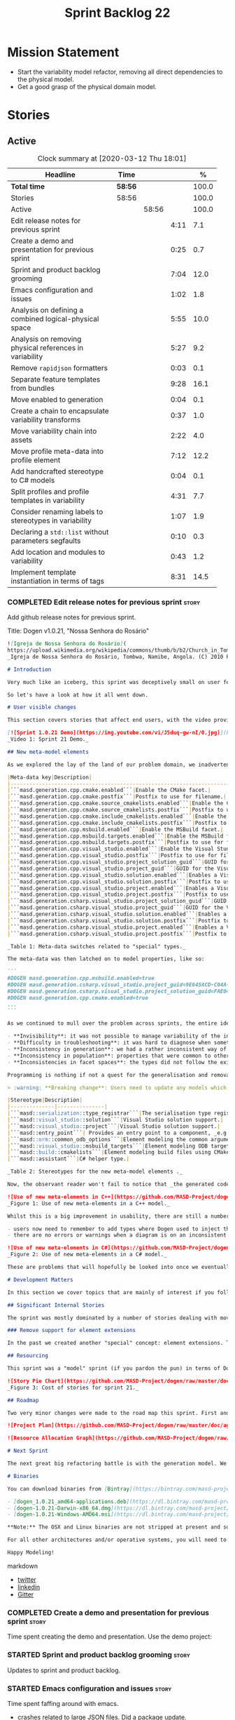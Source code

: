 #+title: Sprint Backlog 22
#+options: date:nil toc:nil author:nil num:nil
#+todo: STARTED | COMPLETED CANCELLED POSTPONED
#+tags: { story(s) epic(e) spike(p) }

* Mission Statement

- Start the variability model refactor, removing all direct
  dependencies to the physical model.
- Get a good grasp of the physical domain model.

* Stories

** Active

#+begin: clocktable :maxlevel 3 :scope subtree :indent nil :emphasize nil :scope file :narrow 75 :formula %
#+CAPTION: Clock summary at [2020-03-12 Thu 18:01]
| <75>                                                    |         |       |      |       |
| Headline                                                | Time    |       |      |     % |
|---------------------------------------------------------+---------+-------+------+-------|
| *Total time*                                            | *58:56* |       |      | 100.0 |
|---------------------------------------------------------+---------+-------+------+-------|
| Stories                                                 | 58:56   |       |      | 100.0 |
| Active                                                  |         | 58:56 |      | 100.0 |
| Edit release notes for previous sprint                  |         |       | 4:11 |   7.1 |
| Create a demo and presentation for previous sprint      |         |       | 0:25 |   0.7 |
| Sprint and product backlog grooming                     |         |       | 7:04 |  12.0 |
| Emacs configuration and issues                          |         |       | 1:02 |   1.8 |
| Analysis on defining a combined logical-physical space  |         |       | 5:55 |  10.0 |
| Analysis on removing physical references in variability |         |       | 5:27 |   9.2 |
| Remove =rapidjson= formatters                           |         |       | 0:03 |   0.1 |
| Separate feature templates from bundles                 |         |       | 9:28 |  16.1 |
| Move enabled to generation                              |         |       | 0:04 |   0.1 |
| Create a chain to encapsulate variability transforms    |         |       | 0:37 |   1.0 |
| Move variability chain into assets                      |         |       | 2:22 |   4.0 |
| Move profile meta-data into profile element             |         |       | 7:12 |  12.2 |
| Add handcrafted stereotype to C# models                 |         |       | 0:04 |   0.1 |
| Split profiles and profile templates in variability     |         |       | 4:31 |   7.7 |
| Consider renaming labels to stereotypes in variability  |         |       | 1:07 |   1.9 |
| Declaring a =std::list= without parameters segfaults    |         |       | 0:10 |   0.3 |
| Add location and modules to variability                 |         |       | 0:43 |   1.2 |
| Implement template instantiation in terms of tags       |         |       | 8:31 |  14.5 |
#+TBLFM: $5='(org-clock-time%-mod @3$2 $2..$4);%.1f
#+end:

*** COMPLETED Edit release notes for previous sprint                  :story:
    CLOSED: [2020-02-18 Tue 20:35]
    :LOGBOOK:
    CLOCK: [2020-02-18 Tue 20:30]--[2020-02-18 Tue 20:44] =>  0:14
    CLOCK: [2020-02-18 Tue 19:04]--[2020-02-18 Tue 19:34] =>  0:30
    CLOCK: [2020-02-18 Tue 18:02]--[2020-02-18 Tue 18:37] =>  0:35
    CLOCK: [2020-02-17 Mon 23:16]--[2020-02-18 Tue 00:23] =>  1:07
    CLOCK: [2020-02-17 Mon 22:44]--[2020-02-17 Mon 23:15] =>  0:31
    CLOCK: [2020-02-17 Mon 20:00]--[2020-02-17 Mon 20:10] =>  0:10
    CLOCK: [2020-02-17 Mon 19:51]--[2020-02-17 Mon 19:59] =>  0:08
    CLOCK: [2020-02-17 Mon 19:02]--[2020-02-17 Mon 19:58] =>  0:56
    :END:

Add github release notes for previous sprint.

Title: Dogen v1.0.21, "Nossa Senhora do Rosário"

#+BEGIN_SRC markdown
![Igreja de Nossa Senhora do Rosário](
https://upload.wikimedia.org/wikipedia/commons/thumb/b/b2/Church_in_Tombua%2C_Namibe%2C_Angola.JPG/1280px-Church_in_Tombua%2C_Namibe%2C_Angola.JPG)
_Igreja de Nossa Senhora do Rosário, Tombwa, Namibe, Angola. (C) 2010 Paulo César Santos._

# Introduction

Very much like an iceberg, this sprint was deceptively small on user features but big on internal changes: after several sprints of desperate chasing, we finally completed the mythical "fabric refactor". The coding work was not exactly glamorous, as we engaged on a frontal attack on all "quasi-meta-types" we had previously scattered across the codebase. One by one, each type was polished and moved into the assets meta-model, to be reborn anew as a fully-fledged modeling element. All the while, we tried to avoid breaking the world - but nevertheless did so, frequently. It was grueling work. Having said that, the end of the refactor made for a very exciting sprint, and though the war remains long, we can't help but feel an important battle was won.

So let's have a look at how it all went down.

# User visible changes

This section covers stories that affect end users, with the video providing a quick demonstration of the new features, and the sections below describing them in more detail. All features this sprint are related to the addition of new meta-model types, which resulted in a number of breaking changes. These we have highlighted with :warning:.

[![Sprint 1.0.21 Demo](https://img.youtube.com/vi/J5duq-gw-nI/0.jpg)](https://youtu.be/J5duq-gw-nI)
_Video 1: Sprint 21 Demo._

## New meta-model elements

As we explored the lay of the land of our problem domain, we inadvertently found ourselves allowing Dogen to evolve a "special" set of meta-types. These we used to model files deemed inferior in stature to _real source code_: mostly build-related material, but also some more "regular" source code which could be derived from existing elements - _e.g._ visitors, serialisation registrars and the like. Due to its second-class-citizen nature, these  "special types" were controlled via variability in haphazard ways. Over the years, a plethora of meta-data switches was introduced at the model level but, in the absence of a coherent overall plan, these were _ad-hoc_ and inconsistent. On the main, the switches were used to enable or disable the emission of these "special types", as well as to configure some of their properties. Table 1 provides a listing of these switches.

|Meta-data key|Description|
|-------------------------------------------------------------------------------------|---------------------------------------------------------|
|```masd.generation.cpp.cmake.enabled```|Enable the CMake facet.|
|```masd.generation.cpp.cmake.postfix```|Postfix to use for filename.|
|```masd.generation.cpp.cmake.source_cmakelists.enabled```|Enable the CMakeLists file in ```src``` directory.|
|```masd.generation.cpp.cmake.source_cmakelists.postfix```|Postfix to use for filename.|
|```masd.generation.cpp.cmake.include_cmakelists.enabled```|Enable the CMakeLists file in ```include``` directory.|
|```masd.generation.cpp.cmake.include_cmakelists.postfix```|Postfix to use for filename.|
|```masd.generation.cpp.msbuild.enabled```|Enable the MSBuild facet.|
|```masd.generation.cpp.msbuild.targets.enabled```|Enable the MSBuild formatter for ODB targets.|
|```masd.generation.cpp.msbuild.targets.postfix```|Postfix to use for filename.|
|```masd.generation.cpp.visual_studio.enabled```|Enable the Visual Studio facet.|
|```masd.generation.cpp.visual_studio.postfix```|Postfix to use for filename.|
|```masd.generation.cpp.visual_studio.project_solution_guid```|GUID for the Visual studio solution.|
|```masd.generation.cpp.visual_studio.project_guid```|GUID for the Visual studio project.|
|```masd.generation.cpp.visual_studio.solution.enabled```|Enables a Visual Studio solution for C++.|
|```masd.generation.cpp.visual_studio.solution.postfix```|Postfix to use for filename.|
|```masd.generation.cpp.visual_studio.project.enabled```|Enables a Visual Studio solution for C++.|
|```masd.generation.cpp.visual_studio.project.postfix```|Postfix to use for filename.|
|```masd.generation.csharp.visual_studio.project_solution_guid```|GUID for the Visual studio solution.|
|```masd.generation.csharp.visual_studio.project_guid```|GUID for the Visual studio project.|
|```masd.generation.csharp.visual_studio.solution.enabled```|Enables a Visual Studio solution for C#.|
|```masd.generation.csharp.visual_studio.solution.postfix```|Postfix to use for filename.|
|```masd.generation.csharp.visual_studio.project.enabled```|Enables a Visual Studio project for C#.|
|```masd.generation.csharp.visual_studio.project.postfix```|Postfix to use for filename.|

_Table 1: Meta-data switches related to "special" types._

The meta-data was then latched on to model properties, like so:

```
#DOGEN masd.generation.cpp.msbuild.enabled=true
#DOGEN masd.generation.csharp.visual_studio.project_guid=9E645ACD-C04A-4734-AB23-C3FCC0F7981B
#DOGEN masd.generation.csharp.visual_studio.project_solution_guid=FAE04EC0-301F-11D3-BF4B-00C04F79EFBC
#DOGEN masd.generation.cpp.cmake.enabled=true
...
```

As we continued to mull over the problem across sprints, the entire idea of "implicit" element types - injected into the model and treated differently from regular elements - was [ultimately understood to be harmful](https://github.com/MASD-Project/dogen/blob/master/doc/agile/v1/sprint_backlog_11.org#analyse-the-state-of-the-mess-of-refactors). The approach is in fact an _abuse_ of variability, due to how these elements had been (_mis-_)modeled. And it had consequences:

- **Invisibility**: it was not possible to manage variability of the injected types in the same fashion as for all other elements because they were "invisible" to the modeler.
- **Difficulty in troubleshooting**: it was hard to diagnose when something didn't work as expected, because all of the magic was internal to the code generator.
- **Inconsistency in generation**: we had a rather inconsistent way of handling different element types; some "just appeared" due to the state of the model (like ```registrar```); others were a consequence of enabling formatters (_e.g._ ```CMakeLists.txt```); still others required the presence of stereotypes (_e.g._ ```visitor```). It was very hard to explain the rationale for each of these to an unsuspecting user.
- **Inconsistency in population**: properties that were common to other elements had to be handled specially via meta-data. For example, adding comments or changing decoration for these elements required bespoke meta-data and associated transforms, even though we already had a pipeline which operated on "regular" elements.
- **Inconsistencies in facet spaces**: the types did not follow the existing facet conventions - _i.e._, to be placed on a folder named after the facet, _etc_. Even in that they were "special".

Programming is nothing if not a quest for the generalisation and removal of special cases, and these types had been a major thorn in the design. Thus the idea of refactoring fabric out of existence was born. With this release we finally removed all of the above meta-data keys, and replaced them with regular meta-model elements, instantiable via the appropriate stereotypes (Table 2). Sadly, a single use case was left, due to the specificity of its implementation: visitors. These shall be addressed on a future release.

> :warning: **Breaking change**: Users need to update any models which make use of the meta-data in Table 1 and replace them with the corresponding elements and stereotypes.

|Stereotype|Description|
|--------------|---------------|
|```masd::serialization::type_registrar```|The serialisation type registrar used mainly for boost serialisation support.|
|```masd::visual_studio::solution```|Visual Studio solution support.|
|```masd::visual_studio::project```|Visual Studio solution support.|
|```masd::entry_point```| Provides an entry point to a component, _e.g._ ```main```.|
|```masd::orm::common_odb_options```|Element modeling the common arguments for ODB.|
|```masd::visual_studio::msbuild_targets```|Element modeling ODB targets using MSBuild.|
|```masd::build::cmakelists```|Element modeling build files using CMake.|
|```masd::assistant```|C# helper type.|

_Table 2: Stereotypes for the new meta-model elements ._

Now, the observant reader won't fail to notice that _the generated code has not changed_ in any way - well, at least not intentionally. All of these new meta-model elements already existed, but in their previous incantation variability was used to trigger them (mostly). With this release they are modeled as proper meta-model elements, controlled by the user, and processed in the exact same way as all other elements. This means we can make use of all of the existing machinery in Dogen such as profiles.

![Use of new meta-elements in C++](https://github.com/MASD-Project/dogen/raw/master/doc/blog/images/cpp_new_meta_elements.png)
_Figure 1: Use of new meta-elements in a C++ model._

Whilst this is a big improvement in usability, there are still a number of pitfalls:

- users now need to remember to add types where Dogen used to inject them automatically. This is the case with ```registrar```, which was generated automatically when a model made use of inheritance.
- there are no errors or warnings when a diagram is on an inconsistent state due to the choice of elements used. For example, one can add a solution without a project.

![Use of new meta-elements in C#](https://github.com/MASD-Project/dogen/raw/master/doc/blog/images/csharp_new_meta_elements.png)
_Figure 2: Use of new meta-elements in a C# model._

These are problems that will hopefully be looked into once we eventually reach the validation work, in a few sprints time.

# Development Matters

In this section we cover topics that are mainly of interest if you follow Dogen development, such as details on internal stories that consumed significant resources, important events, etc. As usual, for all the gory details of the work carried out this sprint, see the [sprint log](https://github.com/MASD-Project/dogen/blob/master/doc/agile/v1/sprint_backlog_21.org).

## Significant Internal Stories

The sprint was mostly dominated by a number of stories dealing with moving fabric types, but since they have user visible consequences, they have been dealt with in _User visible changes_. The only other story of note is described below.

### Remove support for element extensions

In the past we created another "special" concept: element extensions. These allowed two meta-model elements to share the same position in modeling space, _i.e._ two elements sharing the same name. Whilst this may sound crazy on first sight, the initial idea behind it was more or less sound. Files such as forward declarations in C++, or ODB options, were better modeled when using "lightweight" meta-model elements which provided the specific data needed. In order for this to work, we needed to have some kind of way of containing meta-elements within meta-elements, and thus "element extensions" were born. As with fabric types, element extensions did not stood the test of time and added a lot of complexity and special cases. Now that the last fabric types that made use of element extensions were removed, we managed to remove the extensions themselves from the meta-model, greatly simplifying things.

## Resourcing

This sprint was a "model" sprint (if you pardon the pun) in terms of Dogen development. At an overall elapsed time of four weeks, our utilisation rate improved significantly from 23% to an amazing 56%. In other words, we managed to maintain a steady pace and clocked around 20 hours every week. Furthermore, a staggering _75.5%_ of the overall ask was spent on stories directly related to the sprint's mission of refactoring fabric. This is quite possibly the highest in Dogen's eight-year history, as far as I can recall. We spent 19.6% on process related activities, which whilst not the smallest amount ever, its also in line with recent sprints - particularly when we have video recording activities. The remainder of the sprint was used chasing minor spikes such as problems with the setup (1.4%), errors in tests (0.8%), issues with coveralls (0.3%) and so on. Overall, from a resource management perspective, this was a very successful sprint.

![Story Pie Chart](https://github.com/MASD-Project/dogen/raw/master/doc/agile/v1/sprint_21_pie_chart.jpg)
_Figure 3: Cost of stories for sprint 21._

## Roadmap

Two very minor changes were made to the road map this sprint. First and foremost, we finally removed the fabric refactor from the roadmap, which is extremely pleasing. Secondly, we bumped up resource usage by a fair (if somewhat random) amount, which projected timescales in time somewhat, in a more realistic manner. How realistic is up to debate, but at least it is hopefully slightly less wrong.

![Project Plan](https://github.com/MASD-Project/dogen/raw/master/doc/agile/v1/sprint_21_project_plan.png)

![Resource Allocation Graph](https://github.com/MASD-Project/dogen/raw/master/doc/agile/v1/sprint_21_resource_allocation_graph.png)

# Next Sprint

The next great big refactoring battle is with the generation model. We need to move all concepts that had been incorrectly placed in generation to the meta-model, and, with it, reduce the huge code duplication we have between backends.

# Binaries

You can download binaries from [Bintray](https://bintray.com/masd-project/main/dogen) for OSX, Linux and Windows (all 64-bit):

- [dogen_1.0.21_amd64-applications.deb](https://dl.bintray.com/masd-project/main/1.0.21/dogen_1.0.21_amd64-applications.deb)
- [dogen-1.0.21-Darwin-x86_64.dmg](https://dl.bintray.com/masd-project/main/1.0.21/DOGEN-1.0.21-Darwin-x86_64.dmg)
- [dogen-1.0.21-Windows-AMD64.msi](https://dl.bintray.com/masd-project/main/DOGEN-1.0.21-Windows-AMD64.msi)

**Note:** The OSX and Linux binaries are not stripped at present and so are larger than they should be. We have [an outstanding story](https://github.com/MASD-Project/dogen/blob/master/doc/agile/product_backlog.org#linux-and-osx-binaries-are-not-stripped) to address this issue, but sadly CMake does not make this trivial.

For all other architectures and/or operative systems, you will need to build Dogen from source. Source downloads are available below.

Happy Modeling!
#+END_SRC markdown

- [[https://twitter.com/MarcoCraveiro/status/1229849866416816129][twitter]]
- [[https://www.linkedin.com/posts/marco-craveiro-31558919_masd-projectdogen-activity-6635632094846476289-oXZM][linkedin]]
- [[https://gitter.im/MASD-Project/Lobby][Gitter]]

*** COMPLETED Create a demo and presentation for previous sprint      :story:
    CLOSED: [2020-02-18 Tue 19:03]
    :LOGBOOK:
    CLOCK: [2020-02-18 Tue 18:38]--[2020-02-18 Tue 19:03] =>  0:25
    :END:

Time spent creating the demo and presentation. Use the demo project:

*** STARTED Sprint and product backlog grooming                       :story:
    :LOGBOOK:
    CLOCK: [2020-03-12 Thu 17:59]--[2020-03-12 Thu 18:01] =>  0:02
    CLOCK: [2020-03-12 Thu 12:53]--[2020-03-12 Thu 13:17] =>  0:24
    CLOCK: [2020-03-12 Thu 09:01]--[2020-03-12 Thu 09:09] =>  0:08
    CLOCK: [2020-03-12 Thu 08:46]--[2020-03-12 Thu 09:00] =>  0:14
    CLOCK: [2020-03-12 Thu 08:15]--[2020-03-12 Thu 08:31] =>  0:16
    CLOCK: [2020-03-12 Thu 08:01]--[2020-03-12 Thu 08:07] =>  0:16
    CLOCK: [2020-03-11 Wed 13:44]--[2020-03-11 Wed 13:58] =>  0:14
    CLOCK: [2020-03-11 Wed 08:40]--[2020-03-11 Wed 08:50] =>  0:10
    CLOCK: [2020-03-11 Wed 08:14]--[2020-03-11 Wed 08:39] =>  0:25
    CLOCK: [2020-03-10 Tue 21:40]--[2020-03-10 Tue 21:49] =>  0:09
    CLOCK: [2020-03-09 Mon 16:08]--[2020-03-09 Mon 16:39] =>  0:31
    CLOCK: [2020-03-05 Thu 14:48]--[2020-03-05 Thu 14:53] =>  0:05
    CLOCK: [2020-03-05 Thu 14:20]--[2020-03-05 Thu 14:47] =>  0:27
    CLOCK: [2020-03-05 Thu 14:04]--[2020-03-05 Thu 14:19] =>  0:15
    CLOCK: [2020-03-05 Thu 10:50]--[2020-03-05 Thu 11:13] =>  0:23
    CLOCK: [2020-03-03 Tue 12:37]--[2020-03-03 Tue 12:51] =>  0:14
    CLOCK: [2020-03-03 Tue 11:01]--[2020-03-03 Tue 11:12] =>  0:11
    CLOCK: [2020-03-02 Mon 17:24]--[2020-03-02 Mon 18:02] =>  0:38
    CLOCK: [2020-03-02 Mon 15:20]--[2020-03-02 Mon 15:40] =>  0:20
    CLOCK: [2020-02-28 Fri 17:21]--[2020-02-28 Fri 18:10] =>  0:49
    CLOCK: [2020-02-17 Mon 19:31]--[2020-02-17 Mon 19:50] =>  0:19
    CLOCK: [2020-02-17 Mon 17:43]--[2020-02-17 Mon 18:27] =>  0:44
    :END:

Updates to sprint and product backlog.

*** STARTED Emacs configuration and issues                            :story:
    :LOGBOOK:
    CLOCK: [2020-03-12 Thu 14:41]--[2020-03-12 Thu 15:05] =>  0:24
    CLOCK: [2020-03-12 Thu 11:21]--[2020-03-12 Thu 11:32] =>  0:11
    CLOCK: [2020-03-12 Thu 10:20]--[2020-03-12 Thu 10:47] =>  0:27
    :END:

Time spent faffing around with emacs.

- crashes related to large JSON files. Did a package update.
- setup projectile with correct project name and run and test commands.
- crashes due to playing around with GDB.

Links:

- [[https://emacs.stackexchange.com/questions/13080/reloading-directory-local-variables][Reloading directory-local variables]]
- [[https://projectile.readthedocs.io/en/latest/projects/][Projectile: projects]]: section "Configure a Project's Compilation,
  Test and Run commands"

*** COMPLETED Adding reference to itself results in resolution errors :story:
    CLOSED: [2020-02-17 Mon 18:17]

*Rationale*: this was fixed a few sprints ago.

Whilst trying to fix the JSON models we inadvertently added a
self-reference in =dogen.generation.json=:

:    "yarn.reference": "dogen.generation.json",

This resulted in some puzzling errors:

: 2018-10-18 19:15:00.861210 [ERROR] [yarn.transforms.enablement_transform] Duplicate element archetype: quilt.cpp.serialization.registrar_implementation <dogen><generation><registrar>

Ideally we should either warn and ignore or fail to process models
with self-references.

*** COMPLETED Registrar assumes references have serialisation enabled :story:
    CLOSED: [2020-03-02 Mon 15:30]

*Rationale*: this problem was addressed with the new implementation of
registrar, which only adds registrars if the user created them
manually.

At present we are assuming that all references that are nom-proxy
references have serialisation enabled. This is a problem because:

- we are now disabling serialisation where possible unless we need it
- as we move from the data directory into real models we will have a
  number of models that will not require generation and so will not
  have a registrar.

We need to figure out a way to obtain an enablement map of referenced
types. In theory we already have this because we do not add includes
when a facet is off. However, something is not working quite right
with registrar because we are including this file. Sample diff:

: diff -u src/serialization/registrar_ser.cpp src/serialization/registrar_ser.cpp
: Reason: Changed generated file.
: ---  src/serialization/registrar_ser.cpp
: +++  src/serialization/registrar_ser.cpp
: @@ -26,6 +26,7 @@
:  #include <boost/archive/binary_oarchive.hpp>
:  #include <boost/archive/polymorphic_iarchive.hpp>
:  #include <boost/archive/polymorphic_oarchive.hpp>
: +#include "masd/serialization/registrar_ser.hpp"
:  #include "masd.cpp_ref_impl.two_layers_with_objects/serialization/registrar_ser.hpp"
:
:  namespace masd::cpp_ref_impl::two_layers_with_objects {
: @@ -32,18 +33,19 @@
:
:  template<typename Archive>
: -void register_types(Archive&) {
: +void register_types(Archive& ar) {
: +    masd::register_types(ar);
:  }
:

For now we did a quick hack to solve this problem and marked the MASD
model as proxy:

:    "masd.injection.is_proxy_model": true,

*** COMPLETED Analysis on defining a combined logical-physical space  :story:
    CLOSED: [2020-03-03 Tue 12:43]
    :LOGBOOK:
    CLOCK: [2020-03-03 Tue 11:13]--[2020-03-03 Tue 12:36] =>  1:23
    CLOCK: [2020-03-02 Mon 15:41]--[2020-03-02 Mon 15:59] =>  0:18
    CLOCK: [2020-03-02 Mon 13:25]--[2020-03-02 Mon 15:19] =>  1:54
    CLOCK: [2020-02-19 Wed 18:01]--[2020-02-19 Wed 19:01] =>  1:00
    CLOCK: [2020-02-19 Wed 08:02]--[2020-02-19 Wed 08:54] =>  0:52
    CLOCK: [2020-02-19 Wed 07:02]--[2020-02-19 Wed 07:30] =>  0:28
    :END:

*Rationale*: we understand the problem well enough to start moving
forwards a bit with coding. This is too complex to design it all up
front.

It now seems that we have been searching for a meta-model that
combines both aspects of logical modeling as well as physical
modeling. Facets, archetypes etc are all parts of the physical
dimension of this space. We need to find all stories on this topic and
organise them to see if we can come up with a consistent system of
meaning.

Notes:

- archetypes must support a notion of "kind". This is so we can have
  public include headers, private include headers and implementation
  files. This "kind" affects the topology of the physical dimension.
- the locator is a function that takes points in the logical-physical
  space and maps them to filesystem locations. It uses properties of
  those meta-model elements to configure the mapping.
- actually, the separation of technical spaces and backends is
  somewhat artificial. In reality, if we were to clean up all backends
  such that they only contain a single technical space then we
  wouldn't have this distinction. However, there are problems with
  this approach. Some features span across multiple technical spaces,
  such as ODB. It requires:

  - c++ support in generating the pragmas,
  - ODB options files.
  - msbuild for odb targets
  - cmake for odb targets

  It would be tempting to say that ODB is not a technical space, but
  just a feature. In which case we need options files to be a
  technical space not solely connected to ODB. This is possible,
  provided we can find evidence of other systems using options
  files. If we could generalise this then the problem would be
  solved. However, it is not yet clear if ODB is a special case or an
  indicator of a pattern which we are ignoring.
- in this world, we would have a top-level =techspace= model,
  equivalent to generation at present. It would be responsible for
  knowing about all available technical spaces. Component models would
  have one or more representations. A representation can have one
  primary technical space and zero or many secondary technical
  spaces.
- input and output technical spaces are modeling errors. In reality,
  models have types: they are either PIMs or PSMs. If a model is a
  PIM, he must only refer to other PIMs. However, an additional
  wrinkle is that in order to load the mappings, we need to have
  access to the references (as these contain the mappings). Perhaps we
  can allow any reference, but then when resolving, we need to ensure
  that the types are all consistent.
- perhaps we are looking at this in the wrong way. In reality, there
  are only the following permutations:

  - if a model has a single representation, then either a) the input
    technical space is the same as the output (e.g. PSM) or b) its a
    PIM in which case we need to perform the mapping.
  - if a model has more than one representation, then it must be a
    PIM.

  If a model had a way to declare itself PIM, then in resolver we
  could ensure that all types are referencing only other PIM
  types. However, it would still be possible for a C++ model to
  reference a C# model. For this validation to take place, we would
  need a way to associate a technical space to an element and then
  check that on reference resolution. Actually, if we ensure we map
  before we resolve (which we probably already do) then we can rely on
  the fact that only PSM types will exist. If we had a way of knowing
  which types in a PIM need mapping, then we could detect which ones
  did not map. Then we could issue a mapping error. This way the world
  would be cleanly divided between PIM and PSM, and we could ignore
  technical spaces for PIMs. We cannot know at mapping time
- one aspect that is not very clean is that we should only allow more
  than one representation on a model prior to mapping. After mapping,
  there can only be one representation (the technical space we have
  mapped to).

Merged stories:

*Create meta-model elements for location*

We need to factor out all meta-model elements we have scattered around
the generation models which model concepts related to physical
locations, and move them into assets. We then need to create classes
to instantiate these model elements as part of kernel registration, as
well as the associated overrides. Finally, we need a way to compute
paths using these new meta-model elements.

Notes:

- at present, we are relying on archetype location in the variability
  model. The main reason why is template expansion. We have a small
  number of features that are templated, and need to expand across
  physical space (e.g. for each facet, for each archetype, for each
  kernel etc). These we inject into variability by reading them from
  the backend. Thing is, variability is not really connected directly
  to the physical space. That is to say, these archetype locations are
  not points in variability space where we find these features - just
  like when we are using features in the logical model, we are not
  stating that points in logical space "have" features. Instead, we
  have points in feature space that happen to be mapped to points in
  other spaces. We need a clear cut separation between variability
  space and all other spaces to avoid confusion. We could say that
  variability space is hierarchical, and features can live at
  "levels". These levels can then be mapped to the hierarchy of
  physical space or modeling space as required.
- up to know we have assumed that physical space was somehow connected
  to logical space. An alternative way of looking at this is to see
  them as completely separate dimensions. It just so happens that on
  very few occasions, we need to refer to physical concepts in logical
  space, but this is just an implementation detail and should be kept
  to the minimum.
- when we finally enter generation, we require points in the
  logical-physical space in order to resolve them to concrete
  artefacts

*** COMPLETED Analysis on removing physical references in variability :story:
    CLOSED: [2020-03-05 Thu 14:19]
    :LOGBOOK:
    CLOCK: [2020-03-05 Thu 11:24]--[2020-03-05 Thu 13:03] =>  1:39
    CLOCK: [2020-03-04 Wed 17:00]--[2020-03-04 Wed 17:44] =>  0:44
    CLOCK: [2020-03-04 Wed 10:41]--[2020-03-04 Wed 12:38] =>  1:57
    CLOCK: [2020-03-03 Tue 17:26]--[2020-03-03 Tue 17:47] =>  0:21
    CLOCK: [2020-03-03 Tue 15:15]--[2020-03-03 Tue 16:01] =>  0:46
    :END:

By the end of this story there should be no dependencies between the
archetype location model and the variability model.

Notes:

- in reality we only need the archetype location in order to perform
  the template expansion. Which leads to the obvious conclusion that
  we probably should have a type to be used as input for that, and not
  associated with every instance.
- since all we need is a three-tiered hierarchy, we could use the
  terminology of group, subgroup and element, or even set, subset and
  element - both loosely borrowed from maths.
- we can clean up a number of related issues in one go if we shift our
  approach slightly. First, let us posit that we only need template
  instantiation for three cases: kernel, facet, archetype. Then, let
  us redefine facet bundles as facet groups (with potentially the
  ability to rename the facet group name's contribution to the feature
  full name). Let us also redefine facet template initialisers as
  "owners" (the actual name needs some work). In this scenario, there
  is no longer the need to have fully qualified names, as these are
  computed on the basis of ownership: on feature initialisation, the
  owner supplies its name as it registers the feature. In addition, we
  also know the name of the facet group statically. This addresses the
  needs for all non-templatised features. For the templatised
  features, we need to have a way to "inject" owners and groups which
  are "instantiable". For owners we can simply have meta-data for
  this. For groups we could also have meta-data, and allow "empty
  groups" (e.g. groups with no attributes. we can validate that such
  groups must be "abstract" or "instantiable"). However, given that in
  the future we shall introduce the notion of "facets" in the
  meta-model, it may be wiser to allow the creation of groups via
  meta-data. Or maybe this can wait until they are introduced. At any
  rate, finally we need a third concept, which is really only required
  for formatters. We can call these "subgroups". These should be added
  via meta-data since we do not want to have to add a new entity for
  each formatter. Meta-data could look like so:

: #DOGEN masd.variability.subgroup.name=x
: #DOGEN masd.variability.subgroup.description=y

  Of course one needs to associate the new subgroup to an existing
  owner and group.
- in fact there is yet another way of looking at this, and it appears
  to be the best. There are three types of variability elements:

  - feature groups. These map to UML packages. They are containers and
    merely add to path. they support "overrides" such that the
    physical directory may differ from the "logical" directory. For
    example, we want to place features on a folder called =features=
    but we don't want to have to have a feature name =feature.x.y=.
  - feature bundles. These map to UML classes, in terms of how we
    access the features. Note that these do not exist within
    variability itself, only in the logical meta-model. Note also that
    with this we no longer need feature templates everywhere - the
    bundles should contain only features (see next section).
  - feature template bundles: these only contain feature templates,
    not features themselves. Feature templates do not respect
    containment in groups etc. They behave quite differently:
    templates are instantiated against a "range". Ranges are mapped to
    "tags". Any meta-model element can introduce tags. These are
    simple KVPs, of the form:

: #DOGEN masd.variability.tag=X,a.b.c

    Where =X= is the tag, and =a.b.c= is an element in the range. Many
    such elements can be added to the range. For example, let =kernel=
    be the tag and =masd.generation.cpp= be an element in the
    range. Then, in instantiation, any template for tag =X= is
    instantiated for each element in the range. Note that the range is
    a qualified path. It will give rise to the groups
    (e.g. =x.y.z=). Note that these groups are expected to already
    exist, created via the usual meta-model formalism of
    =feature_group=. That will contain the documentation for the
    group.

    With this infrastructure, we can now dump all the features to the
    console, organised by groups, very easily. We just need a
    container which keeps track of this hierarchical structure and
    associated descriptions; we can iterate through it and generate
    text to output in the console. We should also allow for a
    grep-friendly mode where we just simply list all the
    features. This must be done after template instantiation.

    Note that this approach still requires the mapping in order to
    solve the "directory and prefix" duplication issue.

Previous understanding:

Tasks:

- create the notion of "levels".
- replace archetype location with a variability location based on
  levels.
- inject these locations by transforming archetype locations into
  variability locations within engine.

*** COMPLETED Remove =rapidjson= formatters                           :story:
    CLOSED: [2020-03-06 Fri 12:42]
    :LOGBOOK:
    CLOCK: [2020-03-06 Fri 12:39]--[2020-03-06 Fri 12:42] =>  0:03
    :END:

We never finished implementing these and now they are just adding to
the cognitive load. Remove them for now, re-add them properly later.

*** COMPLETED Separate feature templates from bundles                 :story:
    CLOSED: [2020-03-09 Mon 11:46]
    :LOGBOOK:
    CLOCK: [2020-03-09 Mon 11:51]--[2020-03-09 Mon 11:58] =>  0:07
    CLOCK: [2020-03-09 Mon 10:05]--[2020-03-09 Mon 11:46] =>  1:41
    CLOCK: [2020-03-07 Sat 19:04]--[2020-03-07 Sat 19:15] =>  0:11
    CLOCK: [2020-03-07 Sat 17:37]--[2020-03-07 Sat 18:17] =>  0:40
    CLOCK: [2020-03-06 Fri 20:52]--[2020-03-06 Fri 21:59] =>  1:07
    CLOCK: [2020-03-06 Fri 17:16]--[2020-03-06 Fri 18:28] =>  1:12
    CLOCK: [2020-03-06 Fri 15:48]--[2020-03-06 Fri 17:15] =>  1:27
    CLOCK: [2020-03-06 Fri 14:26]--[2020-03-06 Fri 14:59] =>  0:33
    CLOCK: [2020-03-06 Fri 12:43]--[2020-03-06 Fri 13:29] =>  0:46
    CLOCK: [2020-03-06 Fri 10:55]--[2020-03-06 Fri 12:39] =>  1:44
    :END:

At present we have the notion of feature templates where the template
instantiation type is "instance". This is, in effect, the vast
majority of the features. We then have some 5 or less cases where we
use the feature templates proper. We should not have to instantiate
templates for the cases where the instantiation is just the identity
of the feature. We need a way to model these directly as features. We
then need to introduce "feature template bundles", which are marked as
abstract and can only contain feature templates.

Notes:

- need to rename method in registrar, at present its called register
  templates but it also registers features.
- we should create an abstract feature base class to simplify
  code. Given the implementation is trivial we can do it now instead
  of waiting until all of the refactor is finished.

*** COMPLETED Move enabled to generation                              :story:
    CLOSED: [2020-03-09 Mon 11:50]
    :LOGBOOK:
    CLOCK: [2020-03-09 Mon 11:46]--[2020-03-09 Mon 11:50] =>  0:04
    :END:

For some reason we have placed this in the archetypes model.

*** COMPLETED Create a chain to encapsulate variability transforms    :story:
    CLOSED: [2020-03-09 Mon 23:11]
    :LOGBOOK:
    CLOCK: [2020-03-09 Mon 22:47]--[2020-03-09 Mon 23:11] =>  0:24
    CLOCK: [2020-03-09 Mon 20:01]--[2020-03-09 Mon 20:14] =>  0:13
    :END:

At present we are using individual variability transforms in the
engine, and interspersing those with other transforms. A nicer way is
to have a chain in variability that takes in a configuration model set
and runs a chain against it.

Actually we can only encapsulate two transforms:

- profile_binding_transform
- profile_repository_transform

Still, its worthwhile doing it.

*** COMPLETED Move variability chain into assets                      :story:
    CLOSED: [2020-03-10 Tue 18:33]
    :LOGBOOK:
    CLOCK: [2020-03-10 Tue 18:13]--[2020-03-10 Tue 18:33] =>  0:20
    CLOCK: [2020-03-10 Tue 16:10]--[2020-03-10 Tue 18:12] =>  2:02
    :END:

We originally placed this chain in engine because it went across
models (e.g. variability and assets). In reality, the assets model is
already composed of the variability model and they are closely
intertwined so it doesn't make a lot of sense to separate them on that
ground. And now that we are adding proper support for profiles at the
assets level, this is more of a requirement because there are
dependencies between transforms within the assets pipeline and the
variability pipeline. We should just move the chain into assets if
there are no dependencies in engine.

*** COMPLETED Move profile meta-data into profile element             :story:
    CLOSED: [2020-03-11 Wed 10:00]
    :LOGBOOK:
    CLOCK: [2020-03-11 Wed 10:00]--[2020-03-11 Wed 10:22] =>  0:22
    CLOCK: [2020-03-11 Wed 08:51]--[2020-03-11 Wed 09:59] =>  1:08
    CLOCK: [2020-03-10 Tue 21:10]--[2020-03-10 Tue 21:39] =>  0:29
    CLOCK: [2020-03-10 Tue 19:01]--[2020-03-10 Tue 19:16] =>  0:15
    CLOCK: [2020-03-10 Tue 14:16]--[2020-03-10 Tue 16:08] =>  1:52
    CLOCK: [2020-03-10 Tue 09:05]--[2020-03-10 Tue 12:04] =>  2:59
    CLOCK: [2020-03-09 Mon 23:12]--[2020-03-09 Mon 23:19] =>  0:07
    :END:

At present we have left some of the profile meta-data in the
configuration of the profile element. However, for feature templates
and feature bundles, we read out the meta-data in assets and then make
use of it when transforming the element to its variability
representation. We should use the same approach for profiles - if
nothing else at least the approach is consistent.

Notes:

- at present we always declare the features and create the static
  configuration in the same place. This has worked thus far because we
  tend to declare the features where we consume them. Profiles are
  different: a profile is making use of a feature declared for a
  feature. That is, a profile is the instantiation of a feature
  defined elsewhere; remember that features are nothing more than a
  type system designed to give a "strongly typed" feel to the
  meta-data. Profiles are just an instantiation of those strong
  types. In theory, profile meta-data should already exist and match
  exactly what was defined for features. In practice there is a
  mismatch, and this is due to how we modeled features and feature
  bundles: to avoid repetition, we placed some features at the
  top-level and others in the features themselves. This approach does
  not match the shape required for profiles, so we need to redefine
  the bundle. However, of course, we do not want to register the
  features this time around (after all, they already exist) so we need
  to disable feature registration.
- "adaption" is not a word, rename to "adaptation" (in
  =profile_template_adaption_transform=).

*** COMPLETED Add handcrafted stereotype to C# models                 :story:
    CLOSED: [2020-03-11 Wed 14:33]
    :LOGBOOK:
    CLOCK: [2020-03-11 Wed 14:29]--[2020-03-11 Wed 14:33] =>  0:04
    :END:

At present we do not have any tests for C# models with handcrafted. If
we did it would not work because the annotations only set the C++
facets. Add a test for this and fix the annotation profile. The same
problem will apply to all new profiles:

- pretty printable
- serialisable
- hashable

Actually this probably should now work across all kernels, but we need
tests to prove it.

Added a simple type to prove it, just for types. Its good enough for
now.

*** COMPLETED Split profiles and profile templates in variability     :story:
    CLOSED: [2020-03-11 Wed 14:34]
    :LOGBOOK:
    CLOCK: [2020-03-11 Wed 13:59]--[2020-03-11 Wed 14:28] =>  0:29
    CLOCK: [2020-03-11 Wed 10:23]--[2020-03-11 Wed 12:24] =>  2:01
    CLOCK: [2020-03-09 Mon 19:36]--[2020-03-09 Mon 20:00] =>  0:24
    CLOCK: [2020-03-09 Mon 18:49]--[2020-03-09 Mon 19:05] =>  0:16
    CLOCK: [2020-03-09 Mon 18:41]--[2020-03-09 Mon 18:48] =>  0:07
    CLOCK: [2020-03-09 Mon 16:40]--[2020-03-09 Mon 17:54] =>  1:14
    :END:

As with features, we seem to have conflated the profiles with profile
templates. Given we use templates in a very small number of cases, it
should really be two separate concepts to avoid confusing end users
and ourselves.

Notes:

- we should create a chain in engine to gather all of the transforms
  related to variability.
- rename "entities transform" to "features transform" and "application
  transform" to profiles transform". Add lots of commentary explaining
  the three distinct phases of variability processing (feature model
  generation, profile processing and feature processing for code
  generation). Copy across the profile processing from "entities
  transform" into "application transform". Update profile adapter from
  stash (and consider merging it into the application
  transform?). Profiles transform is really a chain as it is calling
  transforms.

*** COMPLETED Consider renaming labels to stereotypes in variability  :story:
    CLOSED: [2020-03-11 Wed 15:41]
    :LOGBOOK:
    CLOCK: [2020-03-11 Wed 14:34]--[2020-03-11 Wed 15:41] =>  1:07
    :END:

It appears we use labels just to store the stereotype of the
profile. If so rename the attribute and associated feature and make it
just a string.

Merged stories:

*Make labels a plain text field not a collection*

At present it is possible to label a profile with multiple
labels. This is not a good idea. Make it a plain text field so we can
only apply a single label.

*** CANCELLED Declaring a =std::list= without parameters segfaults    :story:
    CLOSED: [2020-03-12 Thu 09:26]
    :LOGBOOK:
    CLOCK: [2020-03-12 Thu 09:15]--[2020-03-12 Thu 09:25] =>  0:10
    :END:

By mistake we declared a type like so:

: std::unordered_map<std::string, std::list>

This caused dogen to segfault. We need a slightly more informative
behaviour. Actually it seems that at present we are not doing any
checks on the number of type parameters. This has already been
recorded in the validation story so we will just have to ignore it for
now.

*** CANCELLED Add location and modules to variability                 :story:
    CLOSED: [2020-03-12 Thu 17:19]
    :LOGBOOK:
    CLOCK: [2020-03-09 Mon 15:25]--[2020-03-09 Mon 16:08] =>  0:43
    :END:

*Rationale*: we didn't need these in the end, qualified names are
sufficient.

We need to create a location class in variability, based on a simple
list of strings. It should probably have an attribute called "modules"
in order to follow the same approach as assets. We then need to
replace the existing uses of archetype location with this new,
variability-only, location. However, note that this is only done for
the features, not for the feature templates.

We need to introduce "feature groups". This is a stereotype applied to
packages which generates a feature group with documentation. Note that
these groups do not contribute to the path of physical elements, only
to the path of features - note, specifically *not* to feature
templates. Groups can nest arbitrarily.

Notes:

- we need to also figure out how to code-generate infrastructure for
  templates that allows us to retrieve features for a tag. We may not
  need code generation in fact, given we deal with them
  generically. We should just retrieve them manually. See
  =archetype_location_properties_transform=.
- check what the labels in variability are used for. If nothing,
  remove them. Actually, these are used by profiles (e.g. the
  stereotype to bind with). We probably should consider renaming
  these. If its function is just to name the stereotype for a profile,
  it should be called "stereotype" and there should be just one per
  profile.
- actually we have exactly the same problem with profiles and profile
  templates. We used the approach of "template kind instance" for
  profile templates. This is very confusing. We need to split these
  two types prior to refactoring this code.
- given the usage patterns, we probably don't even need locations. We
  can simply say that there are simple names and qualified
  names. Qualified name can be composed from bundle name or some other
  bundle property.

*** COMPLETED Implement template instantiation in terms of tags       :story:
    CLOSED: [2020-03-12 Thu 17:58]
    :LOGBOOK:
    CLOCK: [2020-03-12 Thu 15:05]--[2020-03-12 Thu 17:58] =>  2:53
    CLOCK: [2020-03-12 Thu 13:32]--[2020-03-12 Thu 14:40] =>  1:32
    CLOCK: [2020-03-12 Thu 11:33]--[2020-03-12 Thu 12:05] =>  0:32
    CLOCK: [2020-03-12 Thu 10:48]--[2020-03-12 Thu 11:20] =>  0:42
    CLOCK: [2020-03-12 Thu 09:26]--[2020-03-12 Thu 10:19] =>  0:53
    CLOCK: [2020-03-12 Thu 09:13]--[2020-03-12 Thu 09:14] =>  0:01
    CLOCK: [2020-03-12 Thu 09:10]--[2020-03-12 Thu 09:13] =>  0:03
    CLOCK: [2020-03-12 Thu 08:32]--[2020-03-12 Thu 08:45] =>  0:13
    CLOCK: [2020-03-11 Wed 15:42]--[2020-03-11 Wed 17:58] =>  2:16
    :END:

At present we are instantiating templates over a physical space
(e.g. kernel, facet, archetypes). We need to replace this with
tags. The idea is that we can inject tags (which are qualified names)
into the model via meta-data:

: #DOGEN masd.variability.tag=X,a.b.c

We can then create feature templates that are instantiated on a range
given by the set of all values for a given tag, for example =X=
(e.g. =kernel=, =facet=, =archetype=). Tags can be introduced by any
model which has a configuration point. However, elements in ranges are
expected to be unique and to point to existing groups.

It is important to note that profile template instantiation is more of
a convention at present. That is, nothing stops you from having a
profile template that instantiates templates across any number of
tags. However, for feature bundles we made it so that a bundle can
only have a template kind (all features will share the same tag
effectively). For symmetry purposes, we probably should make it so
that profile templates can only bind to one tag.

Tasks:

- remove all support for archetype, facet etc in variability which is
  not used at present. This includes repositories, selector etc. We
  should get a much better picture of usage patterns once that is
  done.
- add new KVP feature in assets: =tag=.
- add KVP to all relevant model elements (all, kernel, facet,
  archetype).
- add tags to configuration model in variability (map of string to
  list).
- add tag to feature templates and profile templates. Note that we
  will need a different feature for this which is not a KVP. Maybe
  "tag name"?
- create a new template instantiator that uses the tags to
  instantiate. Do a side-by-side diff of both.
- replace all uses of archetype location in selector, etc.
- remove archetype location from context and context factory for
  variability.
- remove references to archetypes model from variability model.

Notes:

- actually the original tag based approach won't work. The problem is,
  we need the tag information in order to generate the feature model
  in variability's phase one. So we must have access to this
  information at the very start of dogen. As luck would have it, we do
  already: all the information is already encoded in archetype
  locations. The problem is we do not want to _specifically_ bind
  against archetype locations "shape" because we do not want
  variability to be hard-coded against the geometry of the physical
  dimension. However, nothing stops us from creating a container of
  the right shape that is a transformation of the archetype locations
  into string form:

: masd -> all entries for the masd kernel.
: masd.backend -> all backends in the masd kernel.
: masd.generation.cpp -> all facets and formatters in generation.cpp kernel
: masd.facet -> all facets in the masd kernel.
: masd.generation.cpp.facet -> all facets in generation.cpp kernel.

  and so forth. Each of this is an entry on a map, against a list: the
  template instantiation domain. Features and profiles supply the
  template instantiation domain name.

Reviewed tasks:

- add template instantiation domain to context in variability.
- add factory for domains in archetypes.
- generate domains from context factory.
- add domain name property to feature template and profile template in
  variability.
- add domain name property to templates in asset.
- add domain property to variability features in assets.
- read field and populate meta-model elements.
- update adapter to populate variability domain name.
- generate code to populate domain name when creating features.
- create a template instantiator based on domains, side by side with
  existing one.
- remove template kind from assets
- remove template kind from variability
- remove archetype location from features and profiles.
- remove archetype location from context and context factory for
  variability.
- remove references to archetypes model from variability model.

*** Remove duplication from feature bundles and profiles              :story:

Add prefixes to feature bundles and profiles. Compute qualified names
based on prefixes plus attribute names.

*** Postfix and directory fields should be templates                  :story:

We need to understand why we didn't templatise these fields. It is
very painful to have to add these manually for each facet and
formatter.

Most likely it is because each formatter/facet needs to "override" a
base value with its own value. For example, we almost always want a
blank postfix, but occasionally need to set it (=fwd= for forward
declarations and so forth). Our variability implementation does not
cope with this type of overrides. We would have to have some kind of
way of allowing instance templates even though a facet/archetype
template already exists, and then use the instance template as the
override. Alternatively, we could simply check for postfix/directory;
if not present default to empty string.

For extra bonus points, we could allow variables: =${facet.name}=
could expand to the current facet name on the facet template.

The right solution for this is to allow users to supply a map with
KEY, VALUE on a field:

: #DOGEN masd.variability.template_kind=archetype_template
: #DOGEN masd.variability.mapped_default=forward_declaration,fwd

In this case, any archetypes (e.g. "elements" in the new world)
matching the KEY =forward_declaration= would have a default value of
=fwd=.

Merged stories:

*Field definition templates do not support facet specific defaults*

At present we cannot use field definition templates for fields that
require facet specific default values such as =directory=. We could
either support something like a "variable", e.g. "find facet simple
name" or we could do overrides - the field definition is defined as a
template but then overriden at a facet level. Or we could handle
default values in a totally separate way - maybe a file with just the
default values.

In addition, we have the case where at the facet level we may have a
default value for a field but not at the formatter level - =postfix=.

For variables, the simple way is to have some "special names". For
example =$(facet_name)= could be made to mean the facet name. With
just support for this we could probably handle all of the use cases
except for =postfix=.

*Use templates for directory and prefix fields*

At present we have a lot of duplication on the annotations for certain
fields. This is because we need different defaults depending on the
facet etc. A different approach would be to use the appropriate
template (without default values) and then using profiles to default
those that need defaulting.

Other fields may also need a similar clean up:

- overwrite

In addition, we could add support for "default value variables". These
are useful for directories. They work as follows: the default value is
something like =${facet.simple_name}= or perhaps just
=${simple_name}=, in which case we assume the template kind determines
the target. Say the target is the kernel:

:      "family": "quilt",
:      "kernel": "quilt.cpp",

The simple name is then =kernel - family=, e.g. =cpp=. Unfortunately
this does not work for prefix.

Tasks:

- make prefix a recursive field at archetype level, adding default
  values to profiles.
- make directory a recursive field at facet level,  adding default
  values to profiles.

*Postfix and directory fields in annotations look weird*

Why are we manually instantiating postfix and directory for each
formatter/facet instead of using templates? This is one of the main
reasons for breaks/errors when adding a new formatter.

*** Allow dropping facet postfix for an element                       :story:

We sometimes need to suppress the facet postfix. For example, when
outputting tests, at present we have:

: cpp_ref_impl.boost_model/generated_tests/main_tests.cpp

We may want it just to be called:

: cpp_ref_impl.boost_model/generated_tests/main.cpp

However, we don't want all files on that facet to drop their postfix,
just main.

*** Add command line option to dump all features                      :story:

We need a way to access a text description of all features in the
command line. The variability model should expose this, and then the
CLI model should use it to print a human readable version of the
features. We should allow for two modes: human friendly (e.g. wrap at
a column, indent by groups) and grep friendly (e.g. no indent, long
lines).

We should probably create a new command called info and then have
options of what to dump:

- features
- frontends
- backends
- stereotypes

And so forth.

Links:

- https://www.rosettacode.org/wiki/Word_wrap#C.2B.2B

Merged stories:

*Add annotation types description*

It would be useful to have a description of the purpose of the field
so that we could print it to the command line. We could simply add a
JSON attribute to the field called description to start off with. But
ideally we need a command line argument to dump all fields and their
descriptions so that users know what's available.

This should be sorted by qualified name.

Notes:

- we already added comments to many features. This seems to be the
  right place in the model to record this information. We just need to
  propagate it into the feature template and then into the feature.
- context is already doing all of the hard work for feature
  instantiation. We just need to create a transform that calls the
  context factory, retrieves all of the descriptions as strings
  somehow, and then get the command line to print them out. This can
  then be extended in the future to include backends, etc.

*** Detect non-configurable fields                                    :story:

Some stereotypes cannot be placed in a configuration. Placing them
there will only cause confusion and hard to debug errors. List:

- =injection.dia.comment=: this is only applicable to the UML note in
  dia.
- =injection.reference=: as we need these to load models, it would
  cause cycles if placed in configuration.
- =injection.input_technical_space=
- all fields needed to load the configuration itself, as it would
  cause cycles.

We should have a property in the field such as "supports
configuration" or configurable or some such. When reading the
configuration, we need to validate that none of the entry templates
contain fields with this value set to false.

Its not quite "supporting configuration", more like " supporting
unbound configurations". All features are by definition configurable.

A related problem is the converse: some fields _can_ be placed on a
configuration. In this case, we should not read the fields prior to
performing configuration expansion. This can probably be detected
quite easily: say we can have a flag that tells us if we have expanded
the configuration. If the flag is false, we should throw when we
attempt to read fields that can be placed in profiles. In effect we
are saying configurations exist in one of two states:

- pre-expansion, in which only fields that are "pre-expansion" can be
  read;
- post-expansion, in which only fields that are "post-expansion" can
  be read.

*** Refactor archetype model                                          :story:

- rename model to =physical=.
- create meta-model namespace.
- add missing meta-types from generation (parts, etc).
- remove all types from generation which are not yet used.
- add concept of artefact types (e.g. c++ public header, c++ private
  header, etc). Associate extensions with artefact types (and perhaps
  other properties?).

*** Rename assets model to logical model                              :story:

- rename all references to archetypes to "physical", e.g.:
  =artefact_properties= should be renamed, etc.

*** Consider renaming "meta-model" namespace                          :story:

Originally we created a number of namespaces in models called
"meta-model". It started with assets, where it really was the
meta-model, but we now have meta-models on pretty much all models
(injection, extraction, etc). Its no longer clear what value this
prefix adds. In addition its a technical word, so it seems to imply
there is some meaning to it, but since pretty much we have in dogen is
a meta-model of something, its not exactly useful. We need a term that
is more neutral.

Ideas:

- elements
- entities

Notes:

- look for ideas on other projects.

*** Name all transform exceptions consistently                        :story:

It seems on engine we call them "transform exception" but on assets we
call them "transformation error". Check all other models and them
these consistently.

*** Implement locator in terms of new physical types                  :story:

- get kernels to export the new information.
- using the information compute the paths. Create a new field so that
  we can diff new and old paths.
- once there are no differences, remove all locator related legacy code.

*** Implement dependencies in terms of new physical types             :story:

- add dependency types to physical model.
- add dependency types to logical model, as required.
- compute dependencies in generation. We need a way to express
  dependencies as a file dependency as well as a model
  dependency. This caters for both C++ and C#/Java.
- remove dependency code from C++ and C# model.

*** Remove =element= from the modeling location                       :story:

We introduced this for inner classes, but its (probably) not being
used. If so, remove it and add a story for inner classes, if one does
not yet exist.

*** Add primitives to the archetypes model                            :story:

Instead of using strings we should use primitives for:

- facets
- formatters
- backends
- simple and qualified names.
- etc.

*** Replace variability enum mapper with lexical casts                :story:

Its not clear what value the mapper adds now we can just lexical cast
enums from strings.

*** Enablement problem is in the variability domain                   :story:

Up to now we have considered the enablement problem as a generation
model problem, but this is incorrect. The enablement problem is
basically the idea that if I set a type to be hashable (for example),
the system should implicitly determine all other types that need to be
hashable too. This means that if I have descendants, they should also
be hashable, and if I have properties, the type of those properties
must also be hashable. In reality this is just a variability
problem. We need to tell the variability model about:

- features that require "propagation across model elements". We need a
  good name for this, without referencing model elements.
- the relationship between bound configurations. This can be copied
  from the model element (the bound configuration has the exact same
  name as the model element).

Then, we can simply build a DAG for the feature model using only bound
configurations (e.g. at present, binding type of "not applicable") and
then DFS the DAG setting properties across this relationship. Call the
relationship R between a and b, where a and b are configurations; all
properties that have the "propagate" flag on will be copied across
from a to b as is (due to R). If done after building the merged model
and after stereotype expansion this will work really well:

- we don't really care how a got into the state it is at present, we
  just copy the relevant properties across.
- there is no solving, BDD, etc. However, R must not have cycles. We
  probably need to first see how many cycles we find with inheritance
  and associations.
- we may need a way to switch this off. Say we really want to
  introduce a cycle; in that case, the bound configurations should be
  ignored.

Note that we will probably need to store pointers to the configuration
in order for this to work, or else we'll end up doing a lot of lookups
and copying around (to get the configurations from the model elements
into variability, the DAG etc and then back into the model at the
end).

Interestingly, this also means that we should not move the
global/local enablement computations into archetypes as we had planned
earlier. Instead, we need to explore if it is possible to generalise
the notion of "local" and "global" configurations, with overrides and
default values. This would work as part of the configuration binding
via implicit relationships - its just that the global configuration is
not really a relationship inferred from the underlying model. We then
need to look at the cleverness that we are using for overwrite as
well. Whilst we only need this logic for enablement, it may be useful
for other fields as well in the future. We also need some kind of way
of declaring certain fields as "cloneable" (for want of a better
term). In this case, we start off with a list of these fields, and if
there is no configuration point for them locally, we take the global
configuration point; if none exists, we take the default value.

Actually its more like "hierarchical copy" because we need to take
into account the hierarchy. In addition, we don't particularly care
about say backend, facet, etc at the element level, we just want the
archetype. So we need to encode these rules as a type of bind. It can
even be hacked as a bind "special" just for this purpose, its still a
better approach.

Another interesting issue is that of "reverse references". That is,
the fact that a model m is referenced by a set of models S; each of
these models may enable facets on elements that are associated with
elements from model m. On a first pass, we need to be able to consider
the configuration requirements as "non-satisfiable". The user
requested a configuration on the target model which cannot be
satisfied unless we alter the configuration of a referenced model. On
a second pass, when we have product level support, we could consider
adding "referenced" models to each model. This means that when we are
building m we have visibility of how m is used in the product and we
can take those uses into account when building the DAG.

We should really read up on OMG's CVL and associated technologies, as
it seems they have done much of the analysis required here.

Merged stories:

*Propagate =fluent= stereotype*

It would be nice to be able to mark an object template called say
Message with =dogen::fluent= and then have all of the classes that
instantiate that template set to fluent.

This is a variation on the general problem of feature propagation
(e.g. hashing, etc).

It would also be nice to have a meta-data parameter to determine if
the "auto-propagation" is on or off.

*Computation of enablement values*

Note: this story is still *very* sketchy.

At present we have a very simple way of determining what formatters
are enabled: if a facet has been enabled by the user then all
formatters on that facet are enabled. This is a good starting point
but results in a lot of manual work:

- if we add a type which does not support all facets, we will generate
  invalid code. Users should be able to mark which facets are
  supported and then the graph of dependencies should do the right
  thing, propagating the disabled status.
- we are enabling all formatters in a facet. For hashing and forward
  declarations, it would make more sense to have a "dependency based
  enablement": if we determine that someone in the model needs that
  feature, we enable it, if not its disabled. Users can always
  override this and force it to be globally enabled.
- if a user creates a "service", all facets other than types are
  disabled. Ideally we should be able to define "enablement profiles"
  and then set an element's enablement profile. Each enablement
  profile is made up of a set of enabled facets. They could be
  supplied as a KVP. In fairness we probably just need "types and io"
  or "default".

One way to think of this problem is to imagine a matrix for each
element in element space. Each matrix is two-dimensional: one
dimension is the facets and the other are "dependent elements". These
are effectively made up of all attributes for each element, with a
name tree expansion. Each value of the matrix can either be 0
(disabled), 1 (enabled) or 2 (not computable). Not computable is a
hack to cope with cycles in the graph of dependencies.

Each value is computed by looking up an element's matrix and looking
for zeros. If there is one or more zero against a facet, the element's
value for that facet is zero. If there is a two we need to do a
two-pass whereby we first compute the matrix ignoring all the two's;
then, for each cycle we create a list of all the elements on that path
and the pair of elements that causes the cycle. We then compute the
enablement for this pair with a simple table (OR the computed
enablement values). We then traverse the cycle in reverse, updating
the twos to real values.

We could start with one large matrix with rows by element and columns
by feature. All values on this matrix are set to 1. We would then
multiply it against the global enablement matrix. We would then
multiply it by the local enablement matrix, for each element. We would
then compute the dependency matrices for all elements only taking into
account facets that are still enabled. We need to find the linear
algebra operation that takes a column with zeros and ones and returns
one if all rows are one and zero otherwise.

This produces the enabled facets. We then need to worry about the
formatters. There are a few sources of information:

- the facet enablement.
- the user local or global decision for that formatter.
- some kind of default formatter property (e.g. disabled by default).
- dependencies.

For these we need to create a "get dependencies" method in
each formatter which returns dependent formatters. For example, the
visitor formatter depends on the forward declarations formatter. This
is a static dependency. The more complex case is where there are
dynamic dependencies. For example, if hashing is detected for a given
type, we then need to enable the hashing facet for the containee. We
should probably hard-code this scenario for now.

We may want to make these computations disableable. For example: a)
all: no computation, everything is enabled b) all supported: all that
is supported is enabled c) by dependencies.

Requested help from FB. Core of the email:

#+begin_quote
Lets start with the simple case. Let G be a DAG. For each vertex of G
there is an associated vector over a field F. Now I would say F is
GF(2), which suits my needs (as you will see below). The objective is
to compute, for each vertex, the value of its associated vector, as
follows:

- first we go through the vertices in any order and setup its initial
  values according to a predetermined heuristic. Different nodes will
  have different values, and the heuristic has no dependency on G.
- then we iterate through G using DFS. If a vertex has no children
  then the final value of its vertex is the initial value. If a vertex
  has children, the value of its vector is obtained by multiplying the
  initial value against the values of the vectors of its child
  vertices. Multiplication under GF(2) is just a logical AND which is
  great for my purposes.

Just to make sure I'm explaining my self correctly, lets look at it in
layperson's terms: if a vertex has a 1 at position zero of its vector,
and all of its children also have a 1 at position zero, then the final
value for position zero will be 1. If there is a 0 anywhere at
position zero then the value is 0. So far so good, this works as
expected.

However! The problem is, G is actually not always a DAG. Sometimes
there may be cycles, which are detectable during DFS. My question is:
is there anything I can do to still perform this heuristic (or some
approximation of it) with a graph that has cycles? For example:

- record the path to the cycle and perform several passes. This seems
  to breakdown when there are several cycles because I seem to hit
  some kind of recursive problem.
- ignore the cycle. Of course, the problem with this approach is that
  if there was a zero at either side of the cycle, I would be
  incorrectly computing the node, but maybe that's the best one can
  do?
#+end_quote

Actually maybe we are looking at this the wrong way. Lets imagine that
for each element there is a vector v in GF(2) called the initial
vector. The objective is to compute u, the output vector. The output
vector is made up of the initial vector of the element, times the
output vectors of all the elements the element depends on. However,
these can be formulated in terms of initial vectors too (e.g. the
initial vector of the depended element times the initial vectors of
the elements it depends on times the initial vectors of the elements
they depend on and so forth). Thus for each element there is an
expansion that just relies on initial vectors. For the cases where
there are cycles: its not a problem since multiplying n times by
the same vector (in GF(2)) produces the same result as multiplying
just once.

It would still be useful to have a graph though, to find all of the
initial vectors for a given element. We just need to stop DFS'ing when
we find a cycle. We can also cache the initial vectors for each
element.

Notes:

- we can greatly simplify this story if we do not allow for cycles. We
  can simply create a graph of all dependencies and then iterate the
  graph from the leaves. Call Ev the enablement vector for each
  element; we can descend the graph and perform an OR of Ev at each
  level. Consider element e0, which is a child of a set of elements E;
  for each entry in the set, we'd OR the element vector of e0 (and of
  all of its descendants). As a result, its values would be the
  superset of all of the enabled values on each leaf element.
- since we do not allow cycles, we should detect them and break with
  an error. We should provide the cycle path to the user and then
  allow users to remove certain types from this computation via
  meta-data. If a type is set not to contribute to the graph, we can
  simply skip it. The user is then responsible for manually setting
  that type.
- since we can only alter generatable types, we should detect when we
  reach an element which is not generatable. If the OR'ing of that
  element does not produce its current enablement vector we should
  simply error and tell the user the current enablement requirements
  are not satisfiable. The user is then responsible for addressing the
  issue by either changing enablement requirements, ignoring types,
  updating reference models manually or providing helper types. To
  make life easier we could state what are the enablement requirements
  that have not been met so that users can quickly decide what to do.
- once we compute the dependency graph we can also check to see what
  types are on it. Any type which is absent can be removed from the
  model. We could also compute the models that are on the graph and
  compare them to the list of references. If the list of references at
  present only includes references of the target model, we can figure
  out any unnecessary references. Sadly we cannot do the opposite:
  (lost the train of thought).
- it would be nice to have "enablement requirements". For example, if
  the user used =std::unordered_map= against a dogen type, it should
  trigger the generation of hash for that type (and all dependent
  types). Similarly, for =std::map= it should trigger the creation of
  =operator<=. If we could declare upfront that a type's types facet
  depends on another facet, this could be computed.

*Formatters need different =enabled= defaults*

We should be able to disable some formatters such as forward
declarations. Some users may not require them. We can do this using
dynamic extensions. We can either implement it in the backend or make
all the formatters return an =std::optional<dogen::formatters::file>=
and internally look for a =enabled= trait.

We need to be able to distinguish "optional" formatters - those that
can be disabled - and "mandatory" formatters - those that cannot. If a
user requests the disabling of a mandatory formatter, we must
throw. This must be handled in enabler.

This story was merged with a previous one: Parameter to disable cpp
file.

#+begin_quote
*Story*: As a dogen user, I want to disable cpp files so that I don't
generate files with dummy content when I'm not using them.
#+end_quote

It would be really useful to define a implementation specific
parameter which disables the generation of a cpp file for a
service. This would stop us from having to create noddy translation
units with dummy functions just to avoid having to define exclusion
regexes.

In some cases we may need a "enable by usage". For example,
it would be great to be able to enable forward declarations only for
those types for which we required them. Same with hash. We can detect
this by looking at the generated include dependencies. However,
because the include dependency only has a directive, we cannot tell
which formatter it belonged to. This would require some augmenting of
the directive to record the "origination" formatter.

*Disable facets on element state*

In certain cases it may not make sense to enable a facet. The main use
case is for testing: we should not bother testing an object if there
are no attributes. This can be achieved with a small hack: add a
container in archetype repository of all archetypes that require
objects to have properties. Then, augment =is_element_disabled= to
perform this check. We just need formatters to supply this information
when building the repository.

A much more robust version would be to have formatters return a
function that takes in the element and returns true or false. We could
default all formatters to just return true. However, we do not have
support for boost/std function so this would mean manually coding the
repository. We'd have a similar problem if we add an interface.

*Add support for facet dependencies*

At present we left it as an exercise to the user to ensure facets are
enabled to meet dependencies. In reality we need a solver for
this. Look for other solver story in backlog. In addition, we also
need to have a way to declare facet dependencies:

- all facets other than types depend on types.
- tests depends on at least types and test data.

Actually what we really need is a model to declare all entities in the
archetype space and their relationships:

- archetypes
- facets
- formatters
- kernels

The annotations model can then depend on this model. It should have
facilities for registration of kerneles, etc. However, note that this
has nothing to do with model to text transforms - its just declaring
the lay of the land for the archetype space. We called this generation
space up to know but generation is concerned with the mapping of
coding entities into archetype space, not with defining the geometry
of that space. We need a good name for this model:

- =masd.dogen.archetypes=

This also makes it clear why annotations had a need for locations in
archetype space: its because the configuration is the configuration of
formatting functions which are responsible for mapping coding elements
into archetypes. Of course we have configuration that is not related
to archetypes as well. We need some kind of way of stating this at the
archetype model level so that we don't have to associate all features
with a location on archetype space when none exists.

*Add support for formatter and facet dependencies*

Once we are finished with the refactoring of the C++ model, we should
add a way of declaring dependencies between facets and between
formatters. We may not need dependencies between facets as these are
actually a manifestation of the formatter dependencies.

These are required to ensure users have not chosen some invalid
combination of formatters (for example disable serialisation when a
formatter requires it). It is also required when a given
facet/formatter is not supported (for example when an STL type does
not support serialisation out of the box).

Note that the dependencies are not just static. For example, the types
facet depends on the hash facet if the user decides to add a
=std::unordered_map= of a user defined type to another user defined
type. We need to make sure we take these run-time dependencies into
account too.

*** Consider using a primitive for qualified representations          :story:

At present we have a number of maps with =string= as their key. We
can't tell what that string means. It would be better to have a
primitive to represent the different kinds of qualified id's we
have. This would also stop us from making mistakes such as using dot
notation in a container where we expected colon notation, or just
using any random string.

*** Add support for product skeleton generation                       :story:

Now that dogen is evolving to a MDSD tool, it would be great to be
able to create a complete product skeleton from a tool. This would
entail:

- directory structure. We should document our standard product
  directory structure as part of this exercise. Initial document added
  to manual as "project_structure.org".
- licence: user can choose one.
- copyright: input by user, used in CMakeFiles, etc. added to the
  licence.
- CI support: travis, appveyor
- CMake support: top-level CMakefiles, CPack. versioning
  templates, valgrind, doxygen. For CTest we should also generate a
  "setup cron" and "setup windows scheduler" scripts. User can just
  run these from the build machine and it will start running CTest.
- vcpkg support: add "ports" code? user could point to vcpkg directory
  and a ports directory is created.
- agile with first sprint
- README with emblems.

Name for the tool: dart.

Tool should have different "template sets" so that we could have a
"standard dogen product" but users can come up with other project
structures.

Tool should add FindODB if user wants ODB support. Similar for EOS
when we support it again. We should probably have HTTP links to the
sources of these packages and download them on the fly.

Tool should also create git repo and do first commit (optional).

For extra bonus points, we should create a project in GitHub, Travis
and AppVeyor from dart.

We should also generate a RPM/Deb installation script for at least
boost, doxygen, build essentials, clang.

We should also consider a "refresh" or "force" statement, perhaps on a
file-by-file basis, which would allow one to regenerate all of these
files. This would be useful to pick-up changes in travis files, etc.

One problem with travis files is that each project has its own
dependencies. We should move these over to a shell script and call
these. The script is not generated or perhaps we just generate a
skeleton. This also highlights the issue that we have different kinds
of files:

- files that we generate and expect the user to modify;
- files that we generate but don't expect user modifications;
- files that the user generates.

We need a way to classify these.

Dart should use stitch templates to generate files.

We may need some options such as "generate boost test ctest
integration", etc.

Notes:

- [[https://github.com/elbeno/skeleton][Skeleton]]: project to generate c++ project skeletons.
- split all of the configuration of CMake dependencies from main CMake
  file. Possible name: ConfigureX? ConfigureODB, etc. See how find_X
  is implemented.
- detect all projects by looping through directories.
- fix CMake generation so that most projects are generated by Dogen.
- add option to Dogen to generate test skeleton.
- detect all input models and generate targets by looping through
  them.
- add CMake file to find knitter etc and include those files in
  package. We probably should install dogen now and have dogen rely on
  installed dogen first, with an option to switch to "built" dogen.
- generate git ignore files with common regexes. See [[https://github.com/github/gitignore][A collection of
  useful .gitignore templates]]. We could also model it as a meta-model
  object with associated options so that the user does not have to
  manually edit the file.
- generate top-level CMake, allowing user to enter dependencies and
  their versions (e.g. Boost 1.62 etc) and CMake version.
- inject dogen support automatically to CMake (on a feature switch).
- determine the list of projects by looking at the contents of the
  input models directory.
- user to enter copyright, github URL.
- we probably need to create a kernel for dart due to the
  peculiarities of the directory structure.

*Directory Themes*

It seems obvious no one in C++ will agree with a single way of
structuring projects. The best way out is to start a taxonomy of these
project layouts (directory structure themes?) and add this to the
project generator as a theme. At present there are several already
available:

- [[https://github.com/vector-of-bool/vector-of-bool.github.io/blob/master/_drafts/project-layout.md][Project Layout]]: see also discussion in [[https://old.reddit.com/r/cpp/comments/996q8o/prepare_thy_pitchforks_a_de_facto_standard/][reddit]]. Also: [[https://vector-of-bool.github.io/2018/09/16/layout-survey.html][Project
  Layout - Survey Results and Updates]]
- [[https://build2.org/][Build2]]: the packaging system seems to have a preferred directory
  layout. In particular, see [[https://build2.org/build2-toolchain/doc/build2-toolchain-intro.xhtml#proj-struct][Canonical Project Structure]].
- GNU: gnu projects seem to have a well-defined structure, if not the
  most sensible.
- [[https://www.reddit.com/r/cpp/comments/cvuywh/structuring_your_code_in_directories/][Structuring your code in directories]]
- [[https://api.csswg.org/bikeshed/?force=1&url=https://raw.githubusercontent.com/vector-of-bool/pitchfork/develop/data/spec.bs#src.layout][The Pitchfork Layout (PFL)]]
- [[https://www.boost.org/development/requirements.html#Organization][Boost: Organization]]
- [[https://hiltmon.com/blog/2013/07/03/a-simple-c-plus-plus-project-structure/][A Simple C++ Project Structure]]

*Product Model*

Actually we have been going about this all wrong. What we've called
"orchestration" is in fact the product model. It is just lacking all
other entities in the product meta-model such as:

- injection/coding models: injection/coding models are themselves
  modeling elements within the product meta-model. However, to avoid
  having to load an entire coding/injection model, a product coding
  model can contain only the key aspects of the injection/coding
  models we're interested in: a) file or path to the model b)
  references c) labels: these allow us to group models easily such as
  say "pipeline" or "injection" etc. d) references: with this we can
  make a product graph of model dependencies. We can also avoid
  rereading models. we can also figure out what packages needed by the
  model graph.
- build systems: visual studio, msbuild, cmake
- ctest
- CI: travis, appveyor.
- kubernetes support, docker support.
- valgrind
- compiler: clang, gcc, msvc, clang-cl. Version of the compiler. This
  is used in several places such as the scripts, CI, etc.
- operative system: windows, linux. used in installation scripts, CI,
  etc.
- dependencies for install scripts; these are sourced from the
  component models.
- manual: org mode, latex
- org agile: product backlog, sprints, vision, etc.

Notes:

- a product may be associated with one or more primary technical
  spaces (e.g. support for say C# and C++ in the same model). This
  would have an impact at the product level.
- a product could have some simple wale templates so that when you
  initialise a product you would get a trivial dia model with a simple
  entry point (for executables) or a library with maybe no types.
- when generating a product we can generate all models (product and
  component), generate just the product, generate a specific component
  or generate a label (which groups components).
- we need a "init" command that initialises a product. It needs a
  product name and maybe some other parameters to determine what to
  add. Maybe it just makes a product model and asks the user to fill
  it in instead.
- there are several types of component models: 1) models that do not
  generate anything at all. these are useful for defining templates,
  configurations, etc. 2) regular component models 3) product
  models. 4) platform definition models that are used to adapt
  existing libraries into MASD.
- in this sense, we have two different models: product and
  component. Both of these need to be projected into artefact space
  (because we have multiple facets in products as well). This means we
  somehow need to use archetypes from both models.
- the product model should have meta-elements describing the component
  models (perhaps =masd::component_model::target=, with a matching
  =masd::component_model::reference= in the component models).
- See aslo the story about directories in dogen: [[*Move models into the project directory][Move models into the
  project directory]].
- we could create separate chains for product and component
  model. This would imply a need for distinct model types. On the
  product model, we would locate all of the meta-elements representing
  a component model, and for each of these, run the product model
  chain. For other meta-model elements we just run their associated
  transforms - hopefully not many as these are expected to be very
  simple elements. We should also make use of injection model caching
  to avoid reloading models.
- as with component models, we should also have templates for product
  models so that we could simply do a "dogen new product" or some such
  incantation and that would result in the creation of a dogen product
  model and possibly its initial generation. One slight problem is
  that if we do a "dogen new component" we still have to manually add
  the component to the product model.
- we need to have a separate injection adapter for product models so
  that we filter out "invalid" meta-elements for the model
  type. Similarly, in the component injection adapter, we should
  filter out product model meta-elements (travis build files, etc).

Links:

- [[https://github.com/bkaradzic/GENie][GENie - Project generator tool]]
- see [[https://github.com/cginternals/cmake-init][cmake-init]] for ideas.
- [[https://github.com/premake/premake-core][Premake: powerfully simple build configuration.]]
- [[https://jgcoded.github.io/CMakeStarter/][CMake Starter]]: "This website is a simple tool to help C++ developers
  quickly start new CMake-based projects. The tool generates an entire
  C++ project with boiler-plate CMake files and source code, and the
  generated project can be downloaded as a zip file."
- [[https://awfulcode.io/2019/04/13/professional-zero-cost-setup-for-c-projects-part-1-of-n/][Professional, zero-cost setup for C++ projects (Part 1 of N)]]:

*** Invalid stereotypes outside of objects are not detected           :story:

At present we are only checking for invalid stereotypes (e.g. those
which are neither static stereotypes, nor profiles nor object
templates) on objects and object templates. We need to add a validator
that checks all other element types. This should be easy, if we ended
up with any dynamic stereotypes we should error.

In fact we should generalise this processing: object templates should
mark their stereotypes as bound and then we will check every element
for any unbound stereotypes using the traversal.

*** Formatter meta-model elements                                     :story:

A second approach is to leave this work until we have a way to code
generate meta-model elements. Then we could have a way to supply this
information as meta-data - or perhaps it is derived from the position
of the element in modeling space? The key thing is we need a static
method to determine the meta-name, and a virtual method to allow
access to it via inheritance. Perhaps we need to capture this pattern
in a more generic way. It may even already exist in the patterns
book. Then the elements would become an instance of the pattern. We
should also validate that all descendants provide a value for this
argument (e.g. an element descendant must have the meta-name set). We
could also use this for stereotypes.

The binding of the formatter against the meta-type is interesting, in
this light. The formatter has a type parameter - the type it is
formatting. In fact the formatter may have a number of type
parameters - we need to look at the stitch templates to itemise them
all - and these are then used to generate the formatter's template. We
could take this a level up and say that, at least conceptually, there
is a meta-meta-type for formatters, which is made up of a
parameterisable type. Then we could declare the formatter as an
instance of this meta-meta-type with a well-defined set of
parameters. Then, when a user instantiates a formatter, we can check
that all of the mandatory parameters have been filled in and error if
not. In this case we have something like:

- =masd::structural::parameterisable_type=. This is a meta-type that
  has a list of KVPs. Some are mandatory, some are optional.
- =masd::codegen::meta_formatter=. This defines the parameters needed
  for the formatter, with default values etc.
- =masd::codegen::formatter=. This is the actual formatters. They must
  supply values for the parameters defined by the meta-formatter.

Of course, we do not need a three-level hierarchy for this, and if
this is the only case where these parameters are used, we could just
hard-code the formatter as a meta-element and treat it like we do with
all other meta-types. Interestingly, we could bind formatters to
stereotypes rather than meta-elements. This would allow us to avoid
binding into the dogen implementation, and instead think at the MASD
level (e.g. =dogen::assets::meta_model::structural::enumeration= is a
lot less elegant than =masd::enumeration= or even
=masd::structural::enumeration=).

We could also validate that the wale template exists. In fact, if the
wale template is a meta-model element, we can check for consistency
within resolution. However, we need a generic way to associate a wale
template with any facet. The ideal setup would be for users to define
wale templates as instances of a meta-model element which is
parameterisable (see above). In reality, what we have found here is
another pattern:

- there are templates as model elements. When we create a template we
  are instantiating a template's template.
- we can then constrain the world of possibilities in to a
  well-defined set of parameters which are needed for the specific
  template that we are working on. This has a meta-model element
  associated with it, and a file.
- the file is the template file. In the case of wale, the template
  file is then instantiated. This is done by associating facets with
  the wale templates, and for each facet, supplying the arguments to
  instantiate the template. We then end up with a number of actual
  CPP/HPP files.
- for stitch the process is a bit different. The main problem is
  because we incorrectly "weaved" the arguments into the stitch
  template. It made sense at the time purely because we don't really
  expect to instantiate a given stitch template N times; it is really
  only done once. This was slightly misleading. Because of this we
  hard-coded the behaviour related to certain keys (e.g. includes,
  etc). If instead we somehow handle stitch in exactly the same way as
  we handle wale, we can keep the templates in a common template
  directory; then associate them to specific facets via meta-data, and
  supply the arguments as part of the same meta-data. The template
  would then just contain the code that would be weaved. A formatter
  is then a meta-model element associated with a wale template for the
  header file and - very interestingly - a wale template for the cpp
  file _which generates stitch templates_. The user then manually
  fills in the stitch template, but supplies any parameters (remember
  these are fixed) in the meta-model element. Generation will then
  produce the CPP
- the logical consequence of this approach is that we must reference
  the c++ generation model in order to create new formatters, because
  it will contain the templates. However, because the wale content of
  the template is located in the filesystem, it will not be possible
  to instantiate the template. We need instead to find a way to embed
  the content of the template into the model element itself. Then the
  reference would be sufficient. The downside is that, in the absence
  of org-mode injectors, these templates will be extremely difficult
  to manage (imagine having to update a dia comment with a wale
  template every time you need to change the template). On the plus
  side, we wouldn't have to have a set of files in the filesystem,
  which would make things a bit "neater".
- in fact, we have two use cases: the templates which generate
  generators (e.g. stitch) and so must be loaded into the code
  generator and the templates which are a DSL and so can be
  interpreted. Ultimately these should have a JSON object as
  input. Ultimately there should be a JSON representation of instances
  of the meta-model that can be used as input. However, what we are
  saying is that there is a ladder of flexibility and each has its own
  use cases:

  - code generated;
  - code generated with overrides;
  - DSL templates;
  - generator templates;
  - handcrafted

  Each of these has a role to play.

*** Private and public includes                                       :story:

#+begin_quote
*Story*: As a dogen user, I want to hide some internal types from
users so that I don't increase coupling for no reason.
#+end_quote

NOTE: We should use the terms =internal= and =external= to avoid
confusion with C++ scopes. This follows Microsoft terminology for C#
assemblies.

At present we are making all headers in a model public. However, for
models such as cpp this doesn't make any sense since only one type
should be available to the outside world. What we really need is a
separation between public and private headers, a functionality similar
to =internal= in C#. In conjunction with [[*Build%20shared%20objects%20instead%20of%20dynamic%20libraries][using shared objects]], this
should improve build times.

In order to do this:

- add a new config parameter: default visibility to private or default
  visibility to public. This is just so we don't have to mark all
  types manually - instead we just need to mark the exceptions.
- add two new stereotypes: =public= and =private=.
- add enum to sml: =visibility_type= (check with .Net for
  names). Valid values are =public=, =private=. Objects, enumerations,
  etc will have this enum.
- locator will now respect this value when producing an absolute file
  path. If public files go under =include/public=, if private files go
  under =include/private=.
- CMakelists for the component will add to the include path the
  private directory. Same for the spec CMakelists. Need to check that
  this not add to the global include path.
- CMakelists for the include files will only package the public
  headers.
- mark all the types accordingly in all our models. fix all the
  ensuing breakage. we will probably need to move forward on the IoC
  front in order for this to work as we don't want to expose
  implementations - e.g. =workflow_interface= will be public but
  =workflow= will be private; this means we need some kind of factory
  to generate =workflow_interface=.

More thoughts on this:

- we don't really need to have different directories for this; we
  could just put all the include files in the same directory. At
  packaging time, we should only package the public files (this would
  have to be done using CPack).
- also the GCC/MSVC visibility pragmas should take into account these
  options and only export public types.
- the slight problem with this is that we need some tests to ensure
  the packages we create are actually exporting all public types; we
  could easily have a public type that depends on a private type
  etc. We should also validate yarn to ensure this does not
  happen. This can be done by ensuring that a type marked as external
  only depends on types also marked as external and so forth.
- this could also just be a packaging artefact - we would only package
  public headers. Layout of source code would remain the same.
- when module support is available, we could use this to determine
  what is exported on the module interfaces.

*** Integration of archetypes into assets                             :story:

Up to recently, there was a belief that the archetypes model was
distinct from the assets model. The idea was that the projection of
assets into archetype space could be done without knowledge of the
things we are projecting. However, that is demonstrably false: n order
to project we need a name. That name contains a location. The location
is a point on a one-dimensional asset space.

In reality, what we always had is:

- a first dimension within assets space: "modeling dimension",
  "logical dimension"? It has an associated location.
- a second dimension within assets space: "physical dimension", with
  an associated location. Actually we cannot call it physical because
  physical is understood to mean the filesystem.

So it is that concepts such as archetype, facet and technical space
are all part of assets - they just happen to be part of the
two-dimensional projection. Generation is in effect a collection of
model to text transforms that adapts the two-dimensional element
representation into the extraction meta-model. Formatters are model to
text transforms which bind to locations in the physical dimension.

In this view of the world, we have meta-model elements to declare
archetypes, with their associated physical locations. This then
results in the injection of these meta-elements. Formatters bind to
these locations.

However, note that formatters provide dependencies. This is because
these are implementation dependent. This means we still need some
transforms to occur at the generation level. However, all of the
dependencies which are modeling related should happen within
assets. Only those which are formatter specific should happen in
generation. The problem though is that at present we deem all
dependencies to be formatter specific and each formatter explicitly
names its dependencies against which facets. It does make sense for
these to be together.

Perhaps what we are trying to say is that there are 3 distinct
concepts:

- modeling locations;
- logical locations;
- physical locations.

The first two are within the domain of assets. The last one is in the
domain of generation and extraction. Assets should make the required
data structures available, but it is the job of generation to populate
this information. Thus directory themes, locator, etc are all
generation concepts.

One could, with a hint of humour, call the "logical dimension" the
meta-physical dimension. This is because it provides the meta-concepts
for the physical dimension.

A backend provides a translation into a representation considered
valid according to the rules of a technical space. A backend can be
the primary or secondary backend for a technical space. A component
can only have a primary backend, and any number of secondary
backends. Artefacts produced by a backend must have a unique physical
location. In LAM mode, the component is split into multiple
components, each with their own primary technical space.

*** Create a archetypes locator                                       :story:

We need to move all functionality which is not kernel specific into
yarn for the locator. This will exist in the helpers namespace. We
then need to implement the C++ locator as a composite of yarn
locator.

*Other Notes*

At present we have multiple calls in locator, which are a bit
ad-hoc. We could potentially create a pattern. Say for C++, we have
the following parameters:

- relative or full path
- include or implementation: this is simultaneously used to determine
  the placement (below) and the extension.
- meta-model element:
- "placement": top-level project directory, source directory or
  "natural" location inside of facet.
- archetype location: used to determine the facet and archetype
  postfixes.

E.g.:

: make_full_path_for_enumeration_implementation

Interestingly, the "placement" is a function of the archetype location
(a given artefact has a fixed placement). So a naive approach to this
seems to imply one could create a data driven locator, that works for
all languages if supplied suitable configuration data. To generalise:

- project directory is common to all languages.
- source or include directories become "project
  sub-directories". There is a mapping between the artefact location
  and a project sub-directory.
- there is a mapping between the artefact location and the facet and
  artefact postfixes.
- extensions are a slight complication: a) we want to allow users to
  override header/implementation extensions, but to do it so for the
  entire project (except maybe for ODB files). However, what yarn's
  locator needs is a mapping of artefact location to  extension. It
  would be a tad cumbersome to have to specify extensions one artefact
  location at a time. So someone has to read a kernel level
  configuration parameter with the artefact extensions and expand it
  to the required mappings. Whilst dealing with this we also have the
  issue of elements which have extension in their names such as visual
  studio projects and solutions. The correct solution is to implement
  these using element extensions, and to remove the extension from the
  element name.
- each kernel can supply its configuration to yarn's locator via the
  kernel interface. This is fairly static so it can be supplied early
  on during initialisation.
- there is still something not quite right. We are performing a
  mapping between some logical space (the modeling space) and the
  physical space (paths in the filesystem). Some modeling elements
  such as the various CMakeLists.txt do not have enough information at
  the logical level to tell us about their location; at present the
  formatter itself gives us this hint ("include cmakelists" or "source
  cmakelists"?). It would be annoying to have to split these into
  multiple archetypes just so we can have a function between the
  archetype location and the physical space. Although, if this is the
  only case of a modeling element not mapping uniquely, perhaps we
  should do exactly this.
- However, we still have inclusion paths to worry about. As we done
  with the source/include directories, we need to somehow create a
  concept of inclusion path which is not language specific; "relative
  path" and "requires relative path" perhaps? These could be a
  function of archetype location.

Merged stories:

*Generate file paths as a transform*

We need to understand how file paths are being generated at present;
they should be a transform inside generation.

*** Clean-up archetype locations modeling                             :story:

We now have a large number of containers with different aspects of
archetype locations data. We need to look through all of the usages of
archetype locations and see if we can make the data structures a bit
more sensible. For example, we should use archetype location id's
where possible and only use the full type where required.

Notes:

- formatters could return id's?
- add an ID to archetype location; create a builder like name builder
  and populate ID as part of the build process.

*** Move dependencies into archetypes                                 :story:

Actually the dependencies will be generated at the kernel level
because 99% of the code is kernel specific. However, we need to make
it an external transform. We need to figure out an interface that
supplies archetypes with the data needed to create the dependencies
container.

Tasks:

- create the locator in the C++ external transform
- create a dependencies transform that uses the existing include
  generation code.

*Previous understanding*

It seems all languages we support have some form of "dependencies":

- in c++ these are the includes
- in c# these are the usings
- in java these are the imports

So, it would make sense to move these into yarn. The process of
obtaining the dependencies must still be done in a kernel dependent
way because we need to build any language-specific structures that the
dependencies builder requires. However, we can create an interface for
the dependencies builder in yarn and implement it in each kernel. Each
kernel must also supply a factory for the builders.

*** Move formatting styles into generation                            :story:

We need to support the formatting styles at the meta-model level.

*** Make creating new facets easier                                   :story:

For types that are stitchable such as formatters, we need to always
copy and paste the template form another formatter and then update
values. It would be great if we could have dogen generate a bare-bones
stitch template. This is pretty crazy so it requires a bit of
concentration to understand what we're doing here:

- detect that the =yarn::object= is annotated as
  =quilt.cpp.types.class_implementation.formatting_style= =stitch=.
- find the corresponding expected stitch file. If none is available,
  /dynamically/ change the =formatting_style= to =stock= and locate a
  well-known stitch formatter.
- the stitch formatter uses a stitch template that generates stitch
  templates. Since we cannot escape stitch markup, we will have to use
  the assistant. One problem we have is that the formatter does not
  state all of the required information such as what yarn types does
  it format and so forth. We probably need a meta-model concept to
  capture the idea of formatters - and this could be in yarn - and
  make sure it has all of this information. This also has the
  advantage of making traits, initialisers etc easier. We can do the
  same for helpers too.
- an additional wrinkle is that we need different templates for
  different languages. However, perhaps these are just wale templates
  in disguise rather than stitch templates? Then we can have the
  associated default wale templates, very much in the same way we have
  wale templates for the header files. They just happen to have stitch
  markup rather than say C++ code.

This is a radically different way from looking at the code. We are now
saying that yarn should have concepts for:

- facets: specialisation of modules with meta-data such as facet name
  etc. This can be done via composition to make our life easier.
- formatters and helpers: elements which belong to a facet and know of
  their archetype, wale templates, associated yarn element and so
  forth.

We then create stereotypes for these just like we did for
=enumeration=. As part of the yarn parsing we instantiate these
meta-objects with all of their required information. In addition, we
need to create what we are calling at present "profiles" to define
their enablement and to default some of its meta-data.

When time comes for code-generation, these new meta-types behave in a
more interesting way:

- if there is no stitch template, we use wale to generate it.
- once we have a stitch template, we use stitch to generate the c++
  code. From then on, we do not touch the stitch template. This
  happens because overwrite is set to false on the enablement
  "profile".

Merged stories:

*Code generate initialisers and traits*

If we could mark the modules containing facets with a stereotype
somehow - say =facet= for example, we could automatically inject two
meta-types:

- =initialzer=: for each type marked as =requires_initialisation=,
  register the formatter. Register the types as a formatter or as a
  helper.
- =traits=: for each formatter in this module (e.g. classes with the
  stereotype of =C++ Artefact Formatter= or =C# Artefact Formatter=),
  ask for their archetype. The formatters would have a meta-data
  parameter to set their archetype. In fact we probably should have a
  separate meta-data parameter (archetype source? archetype?).

We may need to solve the stereotype registration problem though, since
only C++ would know of this facet. Or we could hard-code it in yarn
for now.

Notes:

- how does the initialiser know the formatter is a =quilt.cpp=
  formatter rather than say a C# formatter? this could be done via the
  formatter's archetype - its the kernel.
- users can make use of this very same mechanism to generate their own
  formatters. We can then load up the DLL with boost plugin. Note that
  users are not constrained by the assets meta-model. That is to say,
  they can create new meta-types and inject them into assets. Whilst
  we don't support this use case at present, we should make sure the
  framework does not preclude it. Their DLL then defines the
  formatters which are able to process those meta-types. The only snag
  in all of this is the expansion machinery. We use static visitors
  all over the place, and without somehow dynamically knowing about
  the new types, they will not get expanded. We need to revisit
  expansion in this light to see if there is a way to make it more
  dynamic somehow, or at least have a "default" behaviour for all
  unknown types where we do the generic things to them such as
  computing the file path, etc. This is probably sufficient for the
  vast majority of use cases. The other wrinkle is also locator. We
  are hard-coding paths. If the users limit themselves to creating
  "regular" entities rather than say CMakeLists/msbuild like entities
  which have some special way to compute their names, then we don't
  have a problem. But there should be a generic way to obtain all path
  elements apart from the file name from locator. And also perhaps
  have facets that do not have a facet directory so that we can place
  types above the facet directories such as SLNs, CMakeLists, etc.

*** Create the notion of project destinations                         :story:

At present we have conflated the notion of a facet, which is a logical
concept, with the notion of the folders in which files are placed - a
physical concept. We started thinking about addressing this problem by
adding the "intra-backend segment properties", but as the name
indicates, we were not thinking about this the right way. In truth,
what we really need is to map facets (better: archetype locations) to
"destinations".

For example, we could define a few project destinations:

: masd.generation.destination.name="types_headers"
: masd.generation.destination.folder="include/masd.cpp_ref_impl.northwind/types"
: masd.generation.destination.name=top_level (global?)
: masd.generation.destination.folder=""
: masd.generation.destination.name="types_src"
: masd.generation.destination.folder="src/types"
: masd.generation.destination.name="tests"
: masd.generation.destination.folder="tests"

And so on. Then we can associate each formatter with a destination:

: masd.generation.cpp.types.class_header.destination=types_headers

Notes:

- these should be in archetypes models.
- with this we can now map any formatter to any folder, particularly
  if this is done at the element level. That is, you can easily define
  a global mapping for all formatters, and then override it
  locally. This solves the long standing problem of creating say types
  in tests and so forth. With this approach you can create anything
  anywhere.
- we need to have some tests that ensure we don't end up with multiple
  files with the same name at the same destination. This is a
  particular problem for CMake. One alternative is to allow the
  merging of CMake files, but we don't yet have a use case for
  this. The solution would be to have a "merged file flag" and then
  disable all other facets.
- this will work very nicely with profiles: we can create a few out of
  the box profiles for users such as flat project, common facets and
  so on. Users can simply apply the stereotype to their models. These
  are akin to "destination themes". However, we will also need some
  kind of "variable replacement" so we can support cases like
  =include/masd.cpp_ref_impl.northwind/types=. In fact, we also have
  the same problem when it comes to modules. A proper path is
  something like:
  - =include/${model_modules_as_dots}/types/${internal_modules_as_folders}=
  - =include/${model_modules_as_dots}/types/${internal_modules_as_dots}.=
  - =include/${model_modules_as_dots}/types/${internal_modules_as_underscores}_=

  This is *extremely* flexible. The user can now create a folder
  structure that depends on package names etc or choose to flatten it
  and can do so for one or all facets. This means for example that we
  could use nested folders for =include=, not use model modules for
  =src= and then flatten it all for =tests=.
- actually it is a bit of a mistake to think of these destinations as
  purely physical. In reality, we may also need them to contribute to
  namespaces. For example, in java the folders and namespaces must
  match. We could solve this by having a "module contribution" in the
  destination. These would then be used to construct the namespace for
  a given facet. Look for java story on backlog for this.
- this also addresses the issue of having multiple serialisation
  formats and choosing one, but having sensible folder names. For
  example, we could have boost serialisation mapped to a destination
  called =serialisation=. Or we could map it to say RapidJSON
  serialisation. Or we could support two methods of serialisation for
  the same project. The user chooses where to place them.

*** Model "types" and element binding                                 :story:

It seems clear that we will have different "types" of models:

- product models, describing entire products.
- component models, which at present we call "models". These describe
  a given component type such as a library or an executable. Thus,
  they themselves have sub-types.
- profile models: useful to keep the configuration separate. However,
  it may make more sense to place them in the product model, since its
  shared across components?
- PDMs: these describe platforms.

At present there is no concept of model types, so any meta-model
element can be placed in any model. This is convenient, but in the
future it may make things too complicated: users may end up placing
types in PDMs when they didn't meant to do so, etc. What seems to
emerge from here is that, just as with variability, there is a concept
of a binding point at the model level too. That is, meta-model
elements are associated with specific model types (binding element?).

In an ideal world, we should have a class in the meta-model that
represents each model type. We then instantiate this class within one
of the dogen models to register the different model types. Its
code-generation representation is the registration. It also binds to
all the meta-model elements it binds to. This can be done simply by
creating a feature that lists the stereotypes of the elements
(remember that these are then registered too, because we will generate
the meta-class information as we generate the assets model). Then, we
can ask the model type if a given element is valid (check a set of
stereotypes).

Formatters are themselves meta-model elements, and they bind to other
meta-model elements (which raises the question: which meta-model
elements are bindable? we can't allow a formatter to bind to a
formatter...). Perhaps we need another type of model, which is a
"generation model". This is where we can either declare new technical
spaces or add to existing technical spaces; and declare new facets and
formatters. We should be able to add to existing facets and TSs by
allowing users to specify the TS/facet when declaring the
formatter. If not specified, then the user must declare a facet in the
package containing the formatter. Similarly with TSs.

Note also that the formatter binding code is "inserted" directly
during generation into the CPP file. Its not possible to change
it. Same with the includes. This ensures the user cannot bypass the
model type system by mistake. Also, by having a formatter meta-model
type, we can now declare the header file as we please, and ensure the
shape of the implementation. Now, the stitch template can be
restricted to only the formatting function itself; the rest is
code-generated. We no longer need wale templates. This will of course
require the move to PDMs and the removal of the helper code. This also
means that anyone can declare new meta-model elements; they will
register themselves, and correctly expand across archetype
space. However, we do not have the adaption code nor do we have
containers for these modeling elements. We need a separate story for
this use case.

Destinations are meta-model elements too. In the generation.cpp model
we will declare all the available destinations:

- global
- src
- include
- tests

etc. The formaters bind into destinations. Formatters belong to facets
in the archetype space, which express themselves as directories in the
artefact path when we project from archetype space into artefact
space. More generally: assets in asset space are projected into the
multidimensional archetype space. Archetypes are projected into
artefact space, but the dimensions of archetype space are flattened
into the hierarchy of the filesystem.

We also need a concept of artefact types. These mainly are needed for
file extensions, but conceivably could also be used for other
purposes.

*** Associate includes with model elements                            :story:

The right solution for the formatter includes is to supply them as
meta-data in the model element. This has the advantage that we can
then make use of profiles. At present we have one way to supply
includes: the primary and secondary includes:

: "masd.generation.cpp.io.class_header.primary_inclusion_directive": "<boost/property_tree/json_parser.hpp>",
: "masd.generation.cpp.io.class_header.secondary_inclusion_directive": "<boost/algorithm/string.hpp>",

This does a part of the job: we can associate up to two include
directives with one facet and element. However:

- by using this machinery we are effectively replacing the original
  include.
- the includes will occur for anyone who references the type. Though
  however, since the includes are applicable only to the class
  implementation this is less of a problem. Technically its still
  incorrect though because these are not the includes needed to use
  the type but the includes needed to define the type.

For formatters, we kind of need to make the includes only happen when
we are building the formatter. If we could have a similar machinery,
but without adding to types referencing the type, this would give us a
way to declare all of the formatters dependencies. Then, we could
switch to building all of the stitch boilerplate outside of stitch and
supplying it as a KVP.

*** Move models into the project directory                            :story:

At present we have a models directory in each component of a
product. However, perhaps it makes more sense to have it as a
subdirectory of the component itself. This is because in an ideal
world, we should create a package for the component with the model and
the header files as well as the binaries, allowing users to consume
it:

- in the Dogen case, it means users can create plugins for Dogen;
- in the PDM case, it means users can make use of the PDM in their own
  models;
- for user models, it means you can consume a product in another
  product by referencing its models.

However, one downside of this approach is that we then need to have
many directories in the include path for models. If we take the
include headers as an example, there are a small number of directories
in the path:

- compiler specific directories
- =/usr/include=
- ...

Maybe we have two separate issues here:

- when creating a product, where should the models be placed? If we
  keep in mind that models are themselves an asset like any other and
  as such require a meta-model representation, it would be logical to
  keep the model with the component it generates (just like we keep
  the product model within the product it generates). This means for
  instance that we could easily initialise a component via the command
  line and create a "template" blank model (in dia or JSON) with a
  number of things already set. We probably also need a way to avoid
  deleting multiple files (e.g. if we have both a dia and a JSON
  model, we need to know to ignore both of them). This means that when
  building a product we need multiple include directories for models,
  just as we do for headers. This work should be done as part of
  adding products to the asset model because models will be in the
  same namespace. The dia and JSON directories are then the facets for
  the model. This also means that we can now add the targets for
  generation, conversion etc directly into each component. So,
  somewhat paradoxically, when we create a model, we need to have a
  model of the model in it (or maybe two models of the model, Dia and
  JSON). Interestingly, now that we have a model of the model, we can
  suddenly move all of the keys that we have placed at the top-level
  into this modeling element. We can aslo associate it with a profile
  via stereotypes, removing the need for
  =masd.variability.profile=. And if we take it to the next leve, then
  perhaps references are themselves also modeling elements. Its not
  clear if this is an advantage though.
- from a "consumption" perspective, perhaps we could have a single
  =shared/dogen/models= directory, just like we will also place all of
  the PDM's includes under =/usr/include= and the SO's under
  =/usr/lib=. We could split it into Dia and JSON if need be.
- the product model itself should be at the top-most directory of the
  git repository. We also need a "models" directory to store models
  which are not expressed as source code (profiles, PDMs, etc). Then,
  for each component, we should have the models at the root directory
  of the component. Whilst this is not in line with our OCD, it is
  required in order for the product model to be able to locate the
  component models. An alternative is to have a convention that we
  always look into a "models" directory (which can be renamed via a
  meta-data parameter) for models, plus any additional directories in
  the "model path". We must inject the model file names to dogen so
  that we do not delete the models.

*** Formatters can only belong to one facet                           :story:

Up to know there was an agreement that generation space was
hierarchical and formatters could only belong to one facet. This has
been true until now, but with the addition of CMake support to tests,
we now have an exception: we need to honour both the tests facet and
the cmake facet. If either of them are off, then we should not emit
the CMake file. This means that we need to somehow map one formatter
to multiple facets. For now we just hacked it and used one of the
facets. It means that if you disable CMake but enable testing you'll
still end up with the testing CMake file.

*** Tidy-up of inclusion terminology                                  :story:

Random notes:

- imports and exports
- some types support both (headers)
- some support imports only (cpp)
- some support neither (cmakelists, etc).

*** Consider bucketing elements by meta-type in model                 :story:

At the moment we have a flat container of elements in the main
model. However, it seems like one of its use cases will be to bucket
the elements by meta-type before processing: formatters will want to
locate all formatters for a given meta-type and apply them all. At
present we are asking for the formatters for meta-name
repeatedly. This makes no sense, we should just ask for them once and
apply all formatters in one go.

For this we could simply group elements by meta-name in the model
itself and then use that container at formatting time. However, there
may be cases where looping through the whole model is more convenient
(during transforms) so this is not without its downsides.

Alternatively we could consider just bucketing in the formatters'
workflow itself.

This work will only be useful once we get rid of the formattables
model.

This can be done in the generation model, as part of the generation
clean up.

*** Add a C++ version to types                                        :story:

Not all system model types are available for all versions. This
applies to the C++ standard (e.g. 98, 11, 14 etc) but also to
boost. We need to be able to mark a type against a version; the user
then declares which version it is using in the model. If the user
attempts to use types that are not available for that version we
should throw.

*** Add facet validation against language standard                    :story:

With the move of enablement to yarn, we can no longer validate facets
against the language standard. For example, we should not allow
hashing on C++ 98. The code was as follows:

#+begin_src c++
void enablement_expander::validate_enabled_facets(
    const global_enablement_configurations_type& gcs,
    const formattables::cpp_standards cs) const {
    BOOST_LOG_SEV(lg, debug) << "Validating enabled facets.";

    if (cs == formattables::cpp_standards::cpp_98) {
        using formatters::hash::traits;
        const auto arch(traits::class_header_archetype());

        const auto i(gcs.find(arch));
        if (i == gcs.end()) {
            BOOST_LOG_SEV(lg, error) << archetype_not_found << arch;
            BOOST_THROW_EXCEPTION(expansion_error(archetype_not_found + arch));
        }

        const auto& gc(i->second);
        if (gc.facet_enabled()) {
            const auto fctn(gc.facet_name());
            BOOST_LOG_SEV(lg, error) << incompatible_facet << fctn;
            BOOST_THROW_EXCEPTION(expansion_error(incompatible_facet + fctn));
        }
    }

    BOOST_LOG_SEV(lg, debug) << "Validated enabled facets.";
}
#+end_src

It was called from the main transform method in enablement transform,
prior to uptading facet enablement.

What we really need is the concept of a technical space in the
metamodel, as well as a "version" for that technical space, and then
also the concept of a facet. Then we are effectively building
(weaving?) an instance of a theoretical TS based on the configuration
(positive variability). We can then validate the configuration. This
should all now be part of archetypes. The versions can be attributes
of technical space with a string version (e.g. "c++ 98) and a numeric
version (1 say) so that we can make comparisons (e.g. c++ 17 > c++
98). Each formatter can then declare its compatibility against the
versions of the technical space.

Merged stories

*Facets incompatible with standards*

Some facets may not be supported for all settings of a language. For
example the hash facet is not compatible with C++ 98. We need to have
some kind of facet/formatter level validation for this.

*** Create the concept of a technical space version                   :story:

We need a simple way to compare versions of technical spaces and have
them mapped into "identifiers" that users can relate to. For example,
C++ versions such as C++ 98 etc are the identifier; we should also
have a simple natural number mapping for each of these. We also need
to take into account the TRs - e.g. a type may be defined on a TR but
not be available on a version.

This should be done when we add technical spaces to the meta-model.

Merged stories:

*Drop the "c++-" prefix in meta-data for standard*

At present we do:

: quilt.cpp.standard=c++-98

The "c++-" seems a bit redundant.

*** Technical space composition                                       :story:

There are some formatters which are really not specific to a technical
space:

- CMake can be used with several languages such as C, C++, etc.
- Visual studio solutions are common to many technical spaces (F#, C#,
  C++, etc).

It seems we need to create a set of generation models which can be
used in conjunction with the "dominant" technical space. These are
triggered by the presence of meta-elements. Or perhaps we can just say
that we iterate through all "non-dominant" technical spaces ("main"
and "secondary"?  "subsidiary"?) and generate anything for which there
is an enabled and matching meta-element.

*** Setting include and source directory to empty                     :story:

At present it does not seem possible to set either the include or
source directories to empty. This probably just requires annotations
to understand empty values, e.g.

: a.b.c=

*** Throw on unsupported stereotypes for specific kernels             :story:

In some cases we may support a feature in one language but not on
others like say ORM at present. If a user requests ORM in a C# model,
we should throw.

If we are in compatibility mode, however, we should not throw.

Note that we are already throwing if a stereotype is totally
unknown. The problem here is that the stereotype is known, but not
supported for all kernels. This is a bit trickier.

We also need to check the existing code in stereotypes transform to
stop trowing if compatibility flag is on.

*** Add support for multi-components in a model                       :story:

In the world of cross-model transformations (see story), we need lots
of separate models just because they need to generate their own
libraries or executables. It is a bit of a shame that we need to have
a number of "modelets", each for its own component. An alternative
would be to support multiple components from a single model, but this
would be a bit tricky. Thoughts:

- the model would have a multi-component mode, set at the top. No
  model elements are allowed at the top level.
- each package has a stereotype of =dogen::component= (not the best of
  names given it conflicts with UML component diagrams). Dogen
  generates each of these namespaces as a separate component
  (e.g. shared library or executable).
- the top-level model name becomes the first model name, the package
  name the second model name. Interestingly, this should mean dogen
  will generate all components on the top-level directory without any
  additional work.
- the easiest thing to do in terms of the existing pipeline is to
  create the concept of components at the meta-model level and then
  create a transform that takes a component based model and generates
  one model per component and processes them one at a time with the
  existing pipeline. However, we need to be careful because one model
  will contain all of the business logic whereas the other models are
  simple references to it. This could be addressed by having
  references, based on the existing model references.

*** Create "opaque" kernel and element properties                     :story:

As part of the element container, we can have a set of base classes
that are empty: =opaque_element_properties=. This class is then
specialised in each kernel with the properties that are specific to
it. We probably need an equivalent for:

- kernel level properties
- element level properties
- attribute level properties.

We then have to do a lot of casting in the helpers.

Once we got these opaque properties, we can then create "kernel
specific expanders" which are passed in to the yarn workflow. These
populate the opaque properties.

** Deprecated
*** CANCELLED Disabling facet after regeneration does not delete file :story:
    CLOSED: [2020-02-17 Mon 18:08]

*Rationale*: this issue is likely to do with the fact that we have
ignore regexes for =test= and =tests= on most models.

Steps to reproduce:

- enable tests for all types.
- generate model.
- disable tests for one type.
- generate model.

Expected that disabling tests for type would result in file
deletion. Instead nothing happens. However, if one deletes the
generated file for the type, then the next generation will correctly
not generate code for the type.

It seems there is some weird mismatch between enablement and lint
removal: we are probably adding the file to the list of expected
files, regardless of whether the facet is enabled or not. However,
this is not always the case because we've proven that enabling and
disabling a facet correctly results in the deletion of files. It must
be something to do with how local enablement is handled.

*** CANCELLED Naming of saved yarn/Dia files is incorrect             :story:
    CLOSED: [2020-02-17 Mon 18:11]

*Rationale*: we don't really use this functionality as is, and in the
future we will create new "top-level" "types for serialisaton instead
of using hand-crafted code, so the story does not add value.

For some random reason when we use dogen to save yarn/Dia files the
names look like this:

: test_data/dia_sml/expected/boost_model.xmldia
: test_data/dia_sml/expected/std_model.xmldia

but our tests expect:

: test_data/dia_sml/expected/boost_model.diaxml
: test_data/dia_sml/expected/std_model.diaxml

This must be part of a refactoring that wasn't completed properly.
*** CANCELLED Incorrect generation when changing external modules     :story:
    CLOSED: [2020-02-17 Mon 18:16]

*Rationale*: this issue is likely to do with the fact that we have
ignore regexes for =test= and =tests= on most models.

When fixing the C# projects, we updated the external modules, from
=dogen::test_models= to =CSharpRefImpl=. Regenerating the model
resulted in updated project files but the rest of the code did not
change. It worked by using =-f=. It should have worked without forcing
the write.

*** CANCELLED Tests for error conditions in libxml                    :story:
    CLOSED: [2020-02-17 Mon 18:19]

*Rationale*: we will move to RapidXML.

We do not have any errors that check for error conditions directly in
libxml. This is why the coverage of these functions is red.
*** CANCELLED =Nameable= concept moved position on code generation    :story:
    CLOSED: [2020-02-17 Mon 18:23]

*Rationale*: hasn't happened again for a long time.

During the exogenous model work, yarn's =Nameable= concept moved
position. We need to look at how the parent changes were done to see
if they are stable or not.

*** CANCELLED Consider automatic injection of helpers                 :story:
    CLOSED: [2020-02-17 Mon 18:24]

*Rationale*: helpers will be removed.

At present we are manually calling:

: a.add_helper_methods();

On each of the class implementation formatters in order to inject
helpers. This is fine for existing cases, but its a bit less obvious
when adding the first helper to an existing template: one does not
quite know why the helper is not coming through without
investigating. One possible solution is to make the helper generation
more "mandatory". Its not entirely obvious how this would work.

*** CANCELLED Clean-up helper terminology                             :story:
    CLOSED: [2020-02-17 Mon 18:24]

*Rationale*: helpers will be removed.

The name "helper" was never really thought out. It makes little
sense - anything can be a helper. In addition, we have helpers that do
not behave in the same manner (inserter vs every other helper). We
need to come up with a good vocabulary around this.

- static aspects: those that are baked in to the file formatter.
- dynamic aspects: those that are inserted in to the file formatter at
  run time.
- type-dependent dynamic aspects: those that are connected to the
  types used in the file formatter.

Merged stories:

*Type-bound helpers and generic helpers*

Not all helpers are bound to a type. We have the case of inserter
helper in io which is used by main formatters directly. We need to
make this distinction in the manual.
*** CANCELLED Helper methods should have their own includes           :story:
    CLOSED: [2020-02-17 Mon 18:25]

*Rationale*: helpers will be removed.

This should be fairly straightforward:

- ensure we compute helpers before we do includes in formattables
  factory;
- add include API to helpers (=inclusion_dependencies=)
- during inclusion expansion, go through all helpers associated with a
  element and ask them for their dependencies.
- note that we still need a good solution for the "special helpers" in
  order for this to work.

*Previous Understanding*

When a formatter relies on the helper methods, we have a problem: we
need to determine the required includes from the main formatter
without knowing what the helper methods may need. We have hacked this
with things like the "special includes" but there must be a cleaner
way of doing this. For example, we could ask the helper methods
formatter to provide its includes and it would be its job to either
delegate further or to compute the includes. This would at least
remove the duplication of code between io and types.

This task will be made much easier once we have stitch support
for named regions.

As part of the work to make helpers dynamic we reached the following
conclusions:

Note: when time comes to support includes in helper methods, we can
take a similar approach as we do for formatters now. The helper method
implements some kind of include provider interface, which is then used
by the inclusion dependencies builder. The only slight snag is that we
need to first resolve the type into a type family and then go to the
helper interface.
*** CANCELLED Create different kinds of master header files           :story:
    CLOSED: [2020-03-02 Mon 15:22]

*Rationale*: this feature has been removed.

#+begin_quote
*Story*: As a dogen user, I don't want to include every object in a
model when I use includers.
#+end_quote

At present we are using the facet includers in unit tests. This is not
ideal because it means that every time we do a change in a service
header, all tests recompile. In reality we should have two types of
inclusions:

- canned tests should include only value objects, etc - e.g. no
  services.
- service tests should include the header for the service and any
  additional dependencies the service may require.

Perhaps we could have a second type of includer that only has value
objects, etc.

Another way to look at this is that there should be user-configurable
master header files:

#+begin_quote
*Story*: As a dogen user, I want to create master header files for
user defined sets of files so that I don't have to do it manually.
#+end_quote

Merged stories:

*Add an includer for all includers*

#+begin_quote
*Story*: As a dogen user, I need a quick and dirty way of including
all files in a model so that I can test them without having to
include every file manually.
#+end_quote

It would be nice to totally include a model. For that we need an
includer that includes all other includers. This should be as easy as
keeping track of the different includers for each facet in the map
inside of the includer service.

We need to find a good use case for this.

Taking into account the "[[https://github.com/DomainDrivenConsulting/dogen/blob/master/doc/agile/product_backlog.org#consider-renaming-includers][master header]]" rename, this would be a
"master master include" file?
*** CANCELLED Stitch does not handle directories very well            :story:
    CLOSED: [2020-03-02 Mon 15:26]

*Rationale*: stand-alone stitch is no longer supported.

At present we seem to generate log files called =.= when we use stitch
against a directory. This should only happen if we use =.= on the
target parameter, e.g.:

: --target .

Not sure why it is happening when we call stitch from CMake since it
should use the full path to the =cpp= directory.
*** CANCELLED Consider changing fields where "qualified name" is not qualified :story:
    CLOSED: [2020-03-05 Thu 12:58]

*Rationale*: this story will be impacted by the current variability
refactor.

At present, the the qualified field name is not always a prefix +
simple name. For example, for general settings and for stitch, the
qualified field names do not have a prefix. We could just add a prefix
to make everything symmetric (e.g. =formatters.copyright_notice=) but
it would make the fields less readable at the usage point and this was
the reason why we didn't add it in the first place. For now, we will
leave stitch as it is. This is a bit more meaningful with the
annotation rename.

This may even be a more wide-ranging question: why do users need to
know who owns the field? e.g. =dia.comment=, do I care?
*** CANCELLED Add a modeline to stitch                                :story:
    CLOSED: [2020-03-09 Mon 16:17]

*Rationale*: this story is deprecated in light of the changes to
stitch templates and will be even more deprecated when we finish the
templating refactor.

It would be nice to be able to supply the mode and other emacs
properties to stitch templates. For that we just need a special KVP
used at the top that contains the modeline:

: <#@ modeline="-*- mode: poly-stitch; tab-width: 4; indent-tabs-mode: nil; -*-" #>

Stitch can read this KVP and ignore it.

*** CANCELLED Add support for command line meta-data parameters       :story:
    CLOSED: [2020-03-09 Mon 16:20]

*Rationale*: variability overrides solve most of the problems in this
story, and we haven't had use cases for what is not solved, so the
story is considered deprecated.

We do not want to force end users to change their existing file
format. However, it is sometimes necessary to supply parameters into
dogen which are not representable in the existing format. We could
create a very simple extension to the command line arguments that
would generate scribbles; these would then be appended to the model
during the yarn workflow. Example:

: --kvp a=b

or:

: --meta-data a=b

These are in effect model-module level tagged values. We should be
able to supply them in a file or as command-line parameters.

This could cause all sorts of weird and wonderful problems such as
unrepeatable behaviour, so we need to find a very good use case for it
first.

One use case for this is the "enable all" functionality, useful for
testing. It would put dogen in a mode where all facets would be
enabled, regardless.
*** CANCELLED Throw on profiles that refer to invalid fields          :story:
    CLOSED: [2020-03-09 Mon 16:32]

*Rationale*: compatibility mode has been implemented and stand-alone
weaving has been deprecated, so this story has bit-rotted too much to
be useful.

At present during profile instantiation, if we detect a field which
does not exist we skip the profile. This was done in the past because
we had different binaries for stitch, knit etc, which meant that we
could either split profiles by application or skip errors
silently. Now we have a single binary, we could enable this
validation. However, the stitch tests still rely on this
behaviour. The right solution for this is to have some kind of
override flag ("compatibility mode" springs to mind) which is off by
default but can be used (judiciously).

We put a fix in but it seems weave is still borked. The problem
appears to be that we do something in the generation path that is not
done for weaving (and presumably for conversion). The hack was put
back in for now.

This story is dependent on moving annotations out of stitch. Once this
is done we can enable validation.
*** CANCELLED Meta-names do not have namespaces                       :story:
    CLOSED: [2020-03-11 Wed 13:47]

*Rationale*: we shall remove meta-names and bind on stereotypes so
this won't be a problem in the future.

At present the meta-name factory is placing all meta-names in a
top-level namespace. It should really respect the hierarchical
namespaces we have. However, given we want to code-generate this, we
may just leave it as is for now until we fix it properly.

Since all meta-elements should live in assets, we should fix this once
all of them have been moved across.
